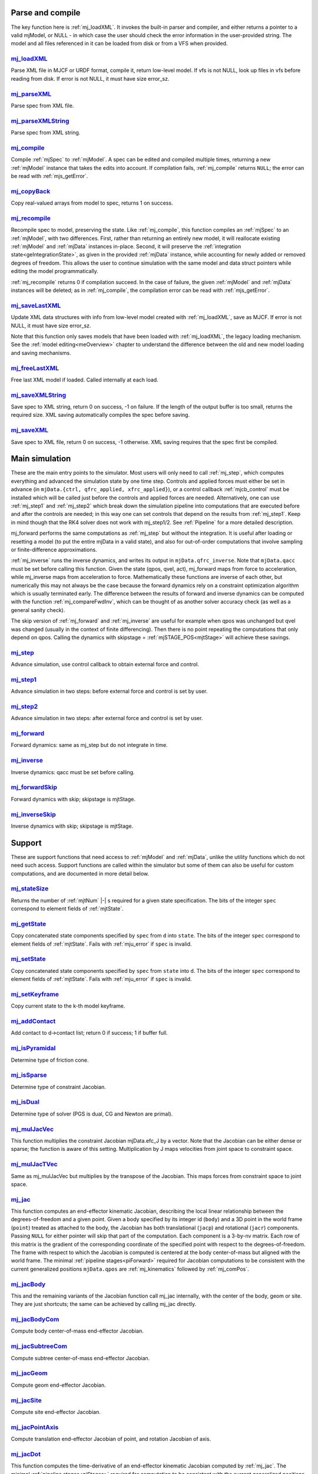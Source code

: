 ..
  AUTOGENERATED: DO NOT EDIT MANUALLY


.. _Parseandcompile:

Parse and compile
^^^^^^^^^^^^^^^^^

The key function here is :ref:`mj_loadXML`. It invokes the built-in parser and compiler, and either returns a pointer to
a valid mjModel, or NULL - in which case the user should check the error information in the user-provided string.
The model and all files referenced in it can be loaded from disk or from a VFS when provided.

.. _mj_loadXML:

`mj_loadXML <#mj_loadXML>`__
~~~~~~~~~~~~~~~~~~~~~~~~~~~~

.. mujoco-include:: mj_loadXML

Parse XML file in MJCF or URDF format, compile it, return low-level model.
If vfs is not NULL, look up files in vfs before reading from disk.
If error is not NULL, it must have size error_sz.

.. _mj_parseXML:

`mj_parseXML <#mj_parseXML>`__
~~~~~~~~~~~~~~~~~~~~~~~~~~~~~~

.. mujoco-include:: mj_parseXML

Parse spec from XML file.

.. _mj_parseXMLString:

`mj_parseXMLString <#mj_parseXMLString>`__
~~~~~~~~~~~~~~~~~~~~~~~~~~~~~~~~~~~~~~~~~~

.. mujoco-include:: mj_parseXMLString

Parse spec from XML string.

.. _mj_compile:

`mj_compile <#mj_compile>`__
~~~~~~~~~~~~~~~~~~~~~~~~~~~~

.. mujoco-include:: mj_compile

Compile :ref:`mjSpec` to :ref:`mjModel`. A spec can be edited and compiled multiple times, returning a new
:ref:`mjModel` instance that takes the edits into account.
If compilation fails, :ref:`mj_compile` returns ``NULL``; the error can be read with :ref:`mjs_getError`.

.. _mj_copyBack:

`mj_copyBack <#mj_copyBack>`__
~~~~~~~~~~~~~~~~~~~~~~~~~~~~~~

.. mujoco-include:: mj_copyBack

Copy real-valued arrays from model to spec, returns 1 on success.

.. _mj_recompile:

`mj_recompile <#mj_recompile>`__
~~~~~~~~~~~~~~~~~~~~~~~~~~~~~~~~

.. mujoco-include:: mj_recompile

Recompile spec to model, preserving the state. Like :ref:`mj_compile`, this function compiles an :ref:`mjSpec` to an
:ref:`mjModel`, with two differences. First, rather than returning an entirely new model, it will
reallocate existing :ref:`mjModel` and :ref:`mjData` instances in-place. Second, it will preserve the
:ref:`integration state<geIntegrationState>`, as given in the provided :ref:`mjData` instance, while accounting for
newly added or removed degrees of freedom. This allows the user to continue simulation with the same model and data
struct pointers while editing the model programmatically.

:ref:`mj_recompile` returns 0 if compilation succeed. In the case of failure, the given :ref:`mjModel` and :ref:`mjData`
instances will be deleted; as in :ref:`mj_compile`, the compilation error can be read with :ref:`mjs_getError`.

.. _mj_saveLastXML:

`mj_saveLastXML <#mj_saveLastXML>`__
~~~~~~~~~~~~~~~~~~~~~~~~~~~~~~~~~~~~

.. mujoco-include:: mj_saveLastXML

Update XML data structures with info from low-level model created with :ref:`mj_loadXML`, save as MJCF.
If error is not NULL, it must have size error_sz.

Note that this function only saves models that have been loaded with :ref:`mj_loadXML`, the legacy loading mechanism.
See the :ref:`model editing<meOverview>` chapter to understand the difference between the old and new model loading and
saving mechanisms.

.. _mj_freeLastXML:

`mj_freeLastXML <#mj_freeLastXML>`__
~~~~~~~~~~~~~~~~~~~~~~~~~~~~~~~~~~~~

.. mujoco-include:: mj_freeLastXML

Free last XML model if loaded. Called internally at each load.

.. _mj_saveXMLString:

`mj_saveXMLString <#mj_saveXMLString>`__
~~~~~~~~~~~~~~~~~~~~~~~~~~~~~~~~~~~~~~~~

.. mujoco-include:: mj_saveXMLString

Save spec to XML string, return 0 on success, -1 on failure. If the length of the output buffer is too small, returns
the required size. XML saving automatically compiles the spec before saving.

.. _mj_saveXML:

`mj_saveXML <#mj_saveXML>`__
~~~~~~~~~~~~~~~~~~~~~~~~~~~~

.. mujoco-include:: mj_saveXML

Save spec to XML file, return 0 on success, -1 otherwise. XML saving requires that the spec first be compiled.

.. _Mainsimulation:

Main simulation
^^^^^^^^^^^^^^^

These are the main entry points to the simulator. Most users will only need to call :ref:`mj_step`, which computes
everything and advanced the simulation state by one time step. Controls and applied forces must either be set in advance
(in ``mjData.{ctrl, qfrc_applied, xfrc_applied}``), or a control callback :ref:`mjcb_control` must be installed which
will be called just before the controls and applied forces are needed. Alternatively, one can use :ref:`mj_step1` and
:ref:`mj_step2` which break down the simulation pipeline into computations that are executed before and after the
controls are needed; in this way one can set controls that depend on the results from :ref:`mj_step1`. Keep in mind
though that the RK4 solver does not work with mj_step1/2. See :ref:`Pipeline` for a more detailed description.

mj_forward performs the same computations as :ref:`mj_step` but without the integration. It is useful after loading or
resetting a model (to put the entire mjData in a valid state), and also for out-of-order computations that involve
sampling or finite-difference approximations.

:ref:`mj_inverse` runs the inverse dynamics, and writes its output in ``mjData.qfrc_inverse``. Note that ``mjData.qacc``
must be set before calling this function. Given the state (qpos, qvel, act), mj_forward maps from force to acceleration,
while mj_inverse maps from acceleration to force. Mathematically these functions are inverse of each other, but
numerically this may not always be the case because the forward dynamics rely on a constraint optimization algorithm
which is usually terminated early. The difference between the results of forward and inverse dynamics can be computed
with the function :ref:`mj_compareFwdInv`, which can be thought of as another solver accuracy check (as well as a
general sanity check).

The skip version of :ref:`mj_forward` and :ref:`mj_inverse` are useful for example when qpos was unchanged but qvel was
changed (usually in the context of finite differencing). Then there is no point repeating the computations that only
depend on qpos. Calling the dynamics with skipstage = :ref:`mjSTAGE_POS<mjtStage>` will achieve these savings.

.. _mj_step:

`mj_step <#mj_step>`__
~~~~~~~~~~~~~~~~~~~~~~

.. mujoco-include:: mj_step

Advance simulation, use control callback to obtain external force and control.

.. _mj_step1:

`mj_step1 <#mj_step1>`__
~~~~~~~~~~~~~~~~~~~~~~~~

.. mujoco-include:: mj_step1

Advance simulation in two steps: before external force and control is set by user.

.. _mj_step2:

`mj_step2 <#mj_step2>`__
~~~~~~~~~~~~~~~~~~~~~~~~

.. mujoco-include:: mj_step2

Advance simulation in two steps: after external force and control is set by user.

.. _mj_forward:

`mj_forward <#mj_forward>`__
~~~~~~~~~~~~~~~~~~~~~~~~~~~~

.. mujoco-include:: mj_forward

Forward dynamics: same as mj_step but do not integrate in time.

.. _mj_inverse:

`mj_inverse <#mj_inverse>`__
~~~~~~~~~~~~~~~~~~~~~~~~~~~~

.. mujoco-include:: mj_inverse

Inverse dynamics: qacc must be set before calling.

.. _mj_forwardSkip:

`mj_forwardSkip <#mj_forwardSkip>`__
~~~~~~~~~~~~~~~~~~~~~~~~~~~~~~~~~~~~

.. mujoco-include:: mj_forwardSkip

Forward dynamics with skip; skipstage is mjtStage.

.. _mj_inverseSkip:

`mj_inverseSkip <#mj_inverseSkip>`__
~~~~~~~~~~~~~~~~~~~~~~~~~~~~~~~~~~~~

.. mujoco-include:: mj_inverseSkip

Inverse dynamics with skip; skipstage is mjtStage.

.. _Support:

Support
^^^^^^^

These are support functions that need access to :ref:`mjModel` and :ref:`mjData`, unlike the utility functions which do
not need such access. Support functions are called within the simulator but some of them can also be useful for custom
computations, and are documented in more detail below.

.. _mj_stateSize:

`mj_stateSize <#mj_stateSize>`__
~~~~~~~~~~~~~~~~~~~~~~~~~~~~~~~~

.. mujoco-include:: mj_stateSize

Returns the number of :ref:`mjtNum` |-| s required for a given state specification. The bits of the integer ``spec``
correspond to element fields of :ref:`mjtState`.

.. _mj_getState:

`mj_getState <#mj_getState>`__
~~~~~~~~~~~~~~~~~~~~~~~~~~~~~~

.. mujoco-include:: mj_getState

Copy concatenated state components specified by ``spec`` from ``d`` into ``state``. The bits of the integer
``spec`` correspond to element fields of :ref:`mjtState`. Fails with :ref:`mju_error` if ``spec`` is invalid.

.. _mj_setState:

`mj_setState <#mj_setState>`__
~~~~~~~~~~~~~~~~~~~~~~~~~~~~~~

.. mujoco-include:: mj_setState

Copy concatenated state components specified by ``spec`` from  ``state`` into ``d``. The bits of the integer
``spec`` correspond to element fields of :ref:`mjtState`. Fails with :ref:`mju_error` if ``spec`` is invalid.

.. _mj_setKeyframe:

`mj_setKeyframe <#mj_setKeyframe>`__
~~~~~~~~~~~~~~~~~~~~~~~~~~~~~~~~~~~~

.. mujoco-include:: mj_setKeyframe

Copy current state to the k-th model keyframe.

.. _mj_addContact:

`mj_addContact <#mj_addContact>`__
~~~~~~~~~~~~~~~~~~~~~~~~~~~~~~~~~~

.. mujoco-include:: mj_addContact

Add contact to d->contact list; return 0 if success; 1 if buffer full.

.. _mj_isPyramidal:

`mj_isPyramidal <#mj_isPyramidal>`__
~~~~~~~~~~~~~~~~~~~~~~~~~~~~~~~~~~~~

.. mujoco-include:: mj_isPyramidal

Determine type of friction cone.

.. _mj_isSparse:

`mj_isSparse <#mj_isSparse>`__
~~~~~~~~~~~~~~~~~~~~~~~~~~~~~~

.. mujoco-include:: mj_isSparse

Determine type of constraint Jacobian.

.. _mj_isDual:

`mj_isDual <#mj_isDual>`__
~~~~~~~~~~~~~~~~~~~~~~~~~~

.. mujoco-include:: mj_isDual

Determine type of solver (PGS is dual, CG and Newton are primal).

.. _mj_mulJacVec:

`mj_mulJacVec <#mj_mulJacVec>`__
~~~~~~~~~~~~~~~~~~~~~~~~~~~~~~~~

.. mujoco-include:: mj_mulJacVec

This function multiplies the constraint Jacobian mjData.efc_J by a vector. Note that the Jacobian can be either dense or
sparse; the function is aware of this setting. Multiplication by J maps velocities from joint space to constraint space.

.. _mj_mulJacTVec:

`mj_mulJacTVec <#mj_mulJacTVec>`__
~~~~~~~~~~~~~~~~~~~~~~~~~~~~~~~~~~

.. mujoco-include:: mj_mulJacTVec

Same as mj_mulJacVec but multiplies by the transpose of the Jacobian. This maps forces from constraint space to joint
space.

.. _mj_jac:

`mj_jac <#mj_jac>`__
~~~~~~~~~~~~~~~~~~~~

.. mujoco-include:: mj_jac

This function computes an end-effector kinematic Jacobian, describing the local linear relationship between the
degrees-of-freedom and a given point. Given a body specified by its integer id (``body``) and a 3D point in the world
frame (``point``) treated as attached to the body, the Jacobian has both translational (``jacp``) and rotational
(``jacr``) components. Passing ``NULL`` for either pointer will skip that part of the computation. Each component is a
3-by-nv matrix. Each row of this matrix is the gradient of the corresponding coordinate of the specified point with
respect to the degrees-of-freedom. The frame with respect to which the Jacobian is computed is centered at the body
center-of-mass but aligned with the world frame. The minimal :ref:`pipeline stages<piForward>` required for Jacobian
computations to be consistent with the current generalized positions ``mjData.qpos`` are :ref:`mj_kinematics` followed
by :ref:`mj_comPos`.

.. _mj_jacBody:

`mj_jacBody <#mj_jacBody>`__
~~~~~~~~~~~~~~~~~~~~~~~~~~~~

.. mujoco-include:: mj_jacBody

This and the remaining variants of the Jacobian function call mj_jac internally, with the center of the body, geom or
site. They are just shortcuts; the same can be achieved by calling mj_jac directly.

.. _mj_jacBodyCom:

`mj_jacBodyCom <#mj_jacBodyCom>`__
~~~~~~~~~~~~~~~~~~~~~~~~~~~~~~~~~~

.. mujoco-include:: mj_jacBodyCom

Compute body center-of-mass end-effector Jacobian.

.. _mj_jacSubtreeCom:

`mj_jacSubtreeCom <#mj_jacSubtreeCom>`__
~~~~~~~~~~~~~~~~~~~~~~~~~~~~~~~~~~~~~~~~

.. mujoco-include:: mj_jacSubtreeCom

Compute subtree center-of-mass end-effector Jacobian.

.. _mj_jacGeom:

`mj_jacGeom <#mj_jacGeom>`__
~~~~~~~~~~~~~~~~~~~~~~~~~~~~

.. mujoco-include:: mj_jacGeom

Compute geom end-effector Jacobian.

.. _mj_jacSite:

`mj_jacSite <#mj_jacSite>`__
~~~~~~~~~~~~~~~~~~~~~~~~~~~~

.. mujoco-include:: mj_jacSite

Compute site end-effector Jacobian.

.. _mj_jacPointAxis:

`mj_jacPointAxis <#mj_jacPointAxis>`__
~~~~~~~~~~~~~~~~~~~~~~~~~~~~~~~~~~~~~~

.. mujoco-include:: mj_jacPointAxis

Compute translation end-effector Jacobian of point, and rotation Jacobian of axis.

.. _mj_jacDot:

`mj_jacDot <#mj_jacDot>`__
~~~~~~~~~~~~~~~~~~~~~~~~~~

.. mujoco-include:: mj_jacDot

This function computes the time-derivative of an end-effector kinematic Jacobian computed by :ref:`mj_jac`.
The minimal :ref:`pipeline stages<piStages>` required for computation to be
consistent with the current generalized positions and velocities ``mjData.{qpos, qvel}`` are
:ref:`mj_kinematics`, :ref:`mj_comPos`, :ref:`mj_comVel` (in that order).

.. _mj_angmomMat:

`mj_angmomMat <#mj_angmomMat>`__
~~~~~~~~~~~~~~~~~~~~~~~~~~~~~~~~

.. mujoco-include:: mj_angmomMat

This function computes the ``3 x nv`` angular momentum matrix :math:`H(q)`, providing the linear mapping from
generalized velocities to subtree angular momentum. More precisely if :math:`h` is the subtree angular momentum of
body index ``body`` in ``mjData.subtree_angmom`` (reported by the :ref:`subtreeangmom<sensor-subtreeangmom>` sensor)
and :math:`\dot q` is the generalized velocity ``mjData.qvel``, then :math:`h = H \dot q`.

.. _mj_name2id:

`mj_name2id <#mj_name2id>`__
~~~~~~~~~~~~~~~~~~~~~~~~~~~~

.. mujoco-include:: mj_name2id

Get id of object with the specified :ref:`mjtObj` type and name, returns -1 if id not found.

.. _mj_id2name:

`mj_id2name <#mj_id2name>`__
~~~~~~~~~~~~~~~~~~~~~~~~~~~~

.. mujoco-include:: mj_id2name

Get name of object with the specified :ref:`mjtObj` type and id, returns ``NULL`` if name not found.

.. _mj_fullM:

`mj_fullM <#mj_fullM>`__
~~~~~~~~~~~~~~~~~~~~~~~~

.. mujoco-include:: mj_fullM

Convert sparse inertia matrix ``M`` into full (i.e. dense) matrix.
|br| ``dst`` must be of size ``nv x nv``, ``M`` must be of the same size as ``mjData.qM``.

.. _mj_mulM:

`mj_mulM <#mj_mulM>`__
~~~~~~~~~~~~~~~~~~~~~~

.. mujoco-include:: mj_mulM

This function multiplies the joint-space inertia matrix stored in mjData.qM by a vector. qM has a custom sparse format
that the user should not attempt to manipulate directly. Alternatively one can convert qM to a dense matrix with
mj_fullM and then user regular matrix-vector multiplication, but this is slower because it no longer benefits from
sparsity.

.. _mj_mulM2:

`mj_mulM2 <#mj_mulM2>`__
~~~~~~~~~~~~~~~~~~~~~~~~

.. mujoco-include:: mj_mulM2

Multiply vector by (inertia matrix)^(1/2).

.. _mj_addM:

`mj_addM <#mj_addM>`__
~~~~~~~~~~~~~~~~~~~~~~

.. mujoco-include:: mj_addM

Add inertia matrix to destination matrix.
Destination can be sparse or dense when all int* are NULL.

.. _mj_applyFT:

`mj_applyFT <#mj_applyFT>`__
~~~~~~~~~~~~~~~~~~~~~~~~~~~~

.. mujoco-include:: mj_applyFT

This function can be used to apply a Cartesian force and torque to a point on a body, and add the result to the vector
mjData.qfrc_applied of all applied forces. Note that the function requires a pointer to this vector, because sometimes
we want to add the result to a different vector.

.. _mj_objectVelocity:

`mj_objectVelocity <#mj_objectVelocity>`__
~~~~~~~~~~~~~~~~~~~~~~~~~~~~~~~~~~~~~~~~~~

.. mujoco-include:: mj_objectVelocity

Compute object 6D velocity (rot:lin) in object-centered frame, world/local orientation.

.. _mj_objectAcceleration:

`mj_objectAcceleration <#mj_objectAcceleration>`__
~~~~~~~~~~~~~~~~~~~~~~~~~~~~~~~~~~~~~~~~~~~~~~~~~~

.. mujoco-include:: mj_objectAcceleration

Compute object 6D acceleration (rot:lin) in object-centered frame, world/local orientation. If acceleration or force
sensors are not present in the model, :ref:`mj_rnePostConstraint` must be manually called in order to calculate
mjData.cacc -- the total body acceleration, including contributions from the constraint solver.

.. _mj_geomDistance:

`mj_geomDistance <#mj_geomDistance>`__
~~~~~~~~~~~~~~~~~~~~~~~~~~~~~~~~~~~~~~

.. mujoco-include:: mj_geomDistance

Returns the smallest signed distance between two geoms and optionally the segment from ``geom1`` to ``geom2``.
Returned distances are bounded from above by ``distmax``. |br| If no collision of distance smaller than ``distmax`` is
found, the function will return ``distmax`` and ``fromto``, if given, will be set to (0, 0, 0, 0, 0, 0).

   .. admonition:: different (correct) behavior under `nativeccd`
      :class: note

      As explained in :ref:`Collision Detection<coDistance>`, distances are inaccurate when using the
      :ref:`legacy CCD pipeline<coCCD>`, and its use is discouraged.

.. _mj_contactForce:

`mj_contactForce <#mj_contactForce>`__
~~~~~~~~~~~~~~~~~~~~~~~~~~~~~~~~~~~~~~

.. mujoco-include:: mj_contactForce

Extract 6D force:torque given contact id, in the contact frame.

.. _mj_differentiatePos:

`mj_differentiatePos <#mj_differentiatePos>`__
~~~~~~~~~~~~~~~~~~~~~~~~~~~~~~~~~~~~~~~~~~~~~~

.. mujoco-include:: mj_differentiatePos

This function subtracts two vectors in the format of qpos (and divides the result by dt), while respecting the
properties of quaternions. Recall that unit quaternions represent spatial orientations. They are points on the unit
sphere in 4D. The tangent to that sphere is a 3D plane of rotational velocities. Thus when we subtract two quaternions
in the right way, the result is a 3D vector and not a 4D vector. Thus the output qvel has dimensionality nv while the
inputs have dimensionality nq.

.. _mj_integratePos:

`mj_integratePos <#mj_integratePos>`__
~~~~~~~~~~~~~~~~~~~~~~~~~~~~~~~~~~~~~~

.. mujoco-include:: mj_integratePos

This is the opposite of mj_differentiatePos. It adds a vector in the format of qvel (scaled by dt) to a vector in the
format of qpos.

.. _mj_normalizeQuat:

`mj_normalizeQuat <#mj_normalizeQuat>`__
~~~~~~~~~~~~~~~~~~~~~~~~~~~~~~~~~~~~~~~~

.. mujoco-include:: mj_normalizeQuat

Normalize all quaternions in qpos-type vector.

.. _mj_local2Global:

`mj_local2Global <#mj_local2Global>`__
~~~~~~~~~~~~~~~~~~~~~~~~~~~~~~~~~~~~~~

.. mujoco-include:: mj_local2Global

Map from body local to global Cartesian coordinates, sameframe takes values from mjtSameFrame.

.. _mj_getTotalmass:

`mj_getTotalmass <#mj_getTotalmass>`__
~~~~~~~~~~~~~~~~~~~~~~~~~~~~~~~~~~~~~~

.. mujoco-include:: mj_getTotalmass

Sum all body masses.

.. _mj_setTotalmass:

`mj_setTotalmass <#mj_setTotalmass>`__
~~~~~~~~~~~~~~~~~~~~~~~~~~~~~~~~~~~~~~

.. mujoco-include:: mj_setTotalmass

Scale body masses and inertias to achieve specified total mass.

.. _mj_getPluginConfig:

`mj_getPluginConfig <#mj_getPluginConfig>`__
~~~~~~~~~~~~~~~~~~~~~~~~~~~~~~~~~~~~~~~~~~~~

.. mujoco-include:: mj_getPluginConfig

Return a config attribute value of a plugin instance;
NULL: invalid plugin instance ID or attribute name

.. _mj_loadPluginLibrary:

`mj_loadPluginLibrary <#mj_loadPluginLibrary>`__
~~~~~~~~~~~~~~~~~~~~~~~~~~~~~~~~~~~~~~~~~~~~~~~~

.. mujoco-include:: mj_loadPluginLibrary

Load a dynamic library. The dynamic library is assumed to register one or more plugins.

.. _mj_loadAllPluginLibraries:

`mj_loadAllPluginLibraries <#mj_loadAllPluginLibraries>`__
~~~~~~~~~~~~~~~~~~~~~~~~~~~~~~~~~~~~~~~~~~~~~~~~~~~~~~~~~~

.. mujoco-include:: mj_loadAllPluginLibraries

Scan a directory and load all dynamic libraries. Dynamic libraries in the specified directory
are assumed to register one or more plugins. Optionally, if a callback is specified, it is called
for each dynamic library encountered that registers plugins.

.. _mj_version:

`mj_version <#mj_version>`__
~~~~~~~~~~~~~~~~~~~~~~~~~~~~

.. mujoco-include:: mj_version

Return version number: 1.0.2 is encoded as 102.

.. _mj_versionString:

`mj_versionString <#mj_versionString>`__
~~~~~~~~~~~~~~~~~~~~~~~~~~~~~~~~~~~~~~~~

.. mujoco-include:: mj_versionString

Return the current version of MuJoCo as a null-terminated string.

.. _Components:

Components
^^^^^^^^^^

These are components of the simulation pipeline, called internally from :ref:`mj_step`, :ref:`mj_forward` and
:ref:`mj_inverse`. It is unlikely that the user will need to call them.

.. _mj_fwdPosition:

`mj_fwdPosition <#mj_fwdPosition>`__
~~~~~~~~~~~~~~~~~~~~~~~~~~~~~~~~~~~~

.. mujoco-include:: mj_fwdPosition

Run position-dependent computations.

.. _mj_fwdVelocity:

`mj_fwdVelocity <#mj_fwdVelocity>`__
~~~~~~~~~~~~~~~~~~~~~~~~~~~~~~~~~~~~

.. mujoco-include:: mj_fwdVelocity

Run velocity-dependent computations.

.. _mj_fwdActuation:

`mj_fwdActuation <#mj_fwdActuation>`__
~~~~~~~~~~~~~~~~~~~~~~~~~~~~~~~~~~~~~~

.. mujoco-include:: mj_fwdActuation

Compute actuator force qfrc_actuator.

.. _mj_fwdAcceleration:

`mj_fwdAcceleration <#mj_fwdAcceleration>`__
~~~~~~~~~~~~~~~~~~~~~~~~~~~~~~~~~~~~~~~~~~~~

.. mujoco-include:: mj_fwdAcceleration

Add up all non-constraint forces, compute qacc_smooth.

.. _mj_fwdConstraint:

`mj_fwdConstraint <#mj_fwdConstraint>`__
~~~~~~~~~~~~~~~~~~~~~~~~~~~~~~~~~~~~~~~~

.. mujoco-include:: mj_fwdConstraint

Run selected constraint solver.

.. _mj_Euler:

`mj_Euler <#mj_Euler>`__
~~~~~~~~~~~~~~~~~~~~~~~~

.. mujoco-include:: mj_Euler

Euler integrator, semi-implicit in velocity.

.. _mj_RungeKutta:

`mj_RungeKutta <#mj_RungeKutta>`__
~~~~~~~~~~~~~~~~~~~~~~~~~~~~~~~~~~

.. mujoco-include:: mj_RungeKutta

Runge-Kutta explicit order-N integrator.

.. _mj_implicit:

`mj_implicit <#mj_implicit>`__
~~~~~~~~~~~~~~~~~~~~~~~~~~~~~~

.. mujoco-include:: mj_implicit

Integrates the simulation state using an implicit-in-velocity integrator (either "implicit" or "implicitfast", see
:ref:`Numerical Integration<geIntegration>`), and advances simulation time. See `mjdata.h
<https://github.com/google-deepmind/mujoco/blob/main/include/mujoco/mjdata.h>`__ for fields computed by this function.

.. _mj_invPosition:

`mj_invPosition <#mj_invPosition>`__
~~~~~~~~~~~~~~~~~~~~~~~~~~~~~~~~~~~~

.. mujoco-include:: mj_invPosition

Run position-dependent computations in inverse dynamics.

.. _mj_invVelocity:

`mj_invVelocity <#mj_invVelocity>`__
~~~~~~~~~~~~~~~~~~~~~~~~~~~~~~~~~~~~

.. mujoco-include:: mj_invVelocity

Run velocity-dependent computations in inverse dynamics.

.. _mj_invConstraint:

`mj_invConstraint <#mj_invConstraint>`__
~~~~~~~~~~~~~~~~~~~~~~~~~~~~~~~~~~~~~~~~

.. mujoco-include:: mj_invConstraint

Apply the analytical formula for inverse constraint dynamics.

.. _mj_compareFwdInv:

`mj_compareFwdInv <#mj_compareFwdInv>`__
~~~~~~~~~~~~~~~~~~~~~~~~~~~~~~~~~~~~~~~~

.. mujoco-include:: mj_compareFwdInv

Compare forward and inverse dynamics, save results in fwdinv.

.. _Subcomponents:

Sub components
^^^^^^^^^^^^^^

These are sub-components of the simulation pipeline, called internally from the components above.

.. _mj_sensorPos:

`mj_sensorPos <#mj_sensorPos>`__
~~~~~~~~~~~~~~~~~~~~~~~~~~~~~~~~

.. mujoco-include:: mj_sensorPos

Evaluate position-dependent sensors.

.. _mj_sensorVel:

`mj_sensorVel <#mj_sensorVel>`__
~~~~~~~~~~~~~~~~~~~~~~~~~~~~~~~~

.. mujoco-include:: mj_sensorVel

Evaluate velocity-dependent sensors.

.. _mj_sensorAcc:

`mj_sensorAcc <#mj_sensorAcc>`__
~~~~~~~~~~~~~~~~~~~~~~~~~~~~~~~~

.. mujoco-include:: mj_sensorAcc

Evaluate acceleration and force-dependent sensors.

.. _mj_energyPos:

`mj_energyPos <#mj_energyPos>`__
~~~~~~~~~~~~~~~~~~~~~~~~~~~~~~~~

.. mujoco-include:: mj_energyPos

Evaluate position-dependent energy (potential).

.. _mj_energyVel:

`mj_energyVel <#mj_energyVel>`__
~~~~~~~~~~~~~~~~~~~~~~~~~~~~~~~~

.. mujoco-include:: mj_energyVel

Evaluate velocity-dependent energy (kinetic).

.. _mj_checkPos:

`mj_checkPos <#mj_checkPos>`__
~~~~~~~~~~~~~~~~~~~~~~~~~~~~~~

.. mujoco-include:: mj_checkPos

Check qpos, reset if any element is too big or nan.

.. _mj_checkVel:

`mj_checkVel <#mj_checkVel>`__
~~~~~~~~~~~~~~~~~~~~~~~~~~~~~~

.. mujoco-include:: mj_checkVel

Check qvel, reset if any element is too big or nan.

.. _mj_checkAcc:

`mj_checkAcc <#mj_checkAcc>`__
~~~~~~~~~~~~~~~~~~~~~~~~~~~~~~

.. mujoco-include:: mj_checkAcc

Check qacc, reset if any element is too big or nan.

.. _mj_kinematics:

`mj_kinematics <#mj_kinematics>`__
~~~~~~~~~~~~~~~~~~~~~~~~~~~~~~~~~~

.. mujoco-include:: mj_kinematics

Run forward kinematics.

.. _mj_comPos:

`mj_comPos <#mj_comPos>`__
~~~~~~~~~~~~~~~~~~~~~~~~~~

.. mujoco-include:: mj_comPos

Map inertias and motion dofs to global frame centered at CoM.

.. _mj_camlight:

`mj_camlight <#mj_camlight>`__
~~~~~~~~~~~~~~~~~~~~~~~~~~~~~~

.. mujoco-include:: mj_camlight

Compute camera and light positions and orientations.

.. _mj_flex:

`mj_flex <#mj_flex>`__
~~~~~~~~~~~~~~~~~~~~~~

.. mujoco-include:: mj_flex

Compute flex-related quantities.

.. _mj_tendon:

`mj_tendon <#mj_tendon>`__
~~~~~~~~~~~~~~~~~~~~~~~~~~

.. mujoco-include:: mj_tendon

Compute tendon lengths, velocities and moment arms.

.. _mj_transmission:

`mj_transmission <#mj_transmission>`__
~~~~~~~~~~~~~~~~~~~~~~~~~~~~~~~~~~~~~~

.. mujoco-include:: mj_transmission

Compute actuator transmission lengths and moments.

.. _mj_crb:

`mj_crb <#mj_crb>`__
~~~~~~~~~~~~~~~~~~~~

.. mujoco-include:: mj_crb

Run composite rigid body inertia algorithm (CRB).

.. _mj_makeM:

`mj_makeM <#mj_makeM>`__
~~~~~~~~~~~~~~~~~~~~~~~~

.. mujoco-include:: mj_makeM

Compute the composite rigid body inertia with :ref:`mj_crb`, add terms due
to :ref:`tendon armature<tendon-spatial-armature>`. The joint-space inertia matrix is stored in both ``mjData.qM`` and
``mjData.M``. These arrays represent the same quantity using different layouts (parent-based and compressed sparse row,
respectively).

.. _mj_factorM:

`mj_factorM <#mj_factorM>`__
~~~~~~~~~~~~~~~~~~~~~~~~~~~~

.. mujoco-include:: mj_factorM

Compute sparse :math:`L^T D L` factorizaton of inertia matrix.

.. _mj_solveM:

`mj_solveM <#mj_solveM>`__
~~~~~~~~~~~~~~~~~~~~~~~~~~

.. mujoco-include:: mj_solveM

Solve linear system :math:`M x = y` using factorization: :math:`x = (L^T D L)^{-1} y`

.. _mj_solveM2:

`mj_solveM2 <#mj_solveM2>`__
~~~~~~~~~~~~~~~~~~~~~~~~~~~~

.. mujoco-include:: mj_solveM2

Half of linear solve: :math:`x = \sqrt{D^{-1}} (L^T)^{-1} y`

.. _mj_comVel:

`mj_comVel <#mj_comVel>`__
~~~~~~~~~~~~~~~~~~~~~~~~~~

.. mujoco-include:: mj_comVel

Compute cvel, cdof_dot.

.. _mj_passive:

`mj_passive <#mj_passive>`__
~~~~~~~~~~~~~~~~~~~~~~~~~~~~

.. mujoco-include:: mj_passive

Compute qfrc_passive from spring-dampers, gravity compensation and fluid forces.

.. _mj_subtreeVel:

`mj_subtreeVel <#mj_subtreeVel>`__
~~~~~~~~~~~~~~~~~~~~~~~~~~~~~~~~~~

.. mujoco-include:: mj_subtreeVel

Sub-tree linear velocity and angular momentum: compute ``subtree_linvel``, ``subtree_angmom``.
This function is triggered automatically if the subtree :ref:`velocity<sensor-subtreelinvel>` or
:ref:`momentum<sensor-subtreeangmom>` sensors are present in the model.
It is also triggered for :ref:`user sensors<sensor-user>` of :ref:`stage<sensor-user-needstage>` "vel".

.. _mj_rne:

`mj_rne <#mj_rne>`__
~~~~~~~~~~~~~~~~~~~~

.. mujoco-include:: mj_rne

Recursive Newton Euler: compute :math:`M(q) \ddot q + C(q,\dot q)`. ``flg_acc=0`` removes the inertial term (i.e.
assumes :math:`\ddot q = 0`).

.. _mj_rnePostConstraint:

`mj_rnePostConstraint <#mj_rnePostConstraint>`__
~~~~~~~~~~~~~~~~~~~~~~~~~~~~~~~~~~~~~~~~~~~~~~~~

.. mujoco-include:: mj_rnePostConstraint

Recursive Newton Euler with final computed forces and accelerations.
Computes three body-level ``nv x 6`` arrays, all defined in the subtreecom-based
:ref:`c-frame<tyNotesCom>` and arranged in ``[rotation(3), translation(3)]`` order.

- ``cacc``: Body acceleration, required for :ref:`mj_objectAcceleration`.
- ``cfrc_int``: Interaction force with the parent body.
- ``cfrc_ext``: External force acting on the body.

This function is triggered automatically if the following sensors are present in the model:
:ref:`accelerometer<sensor-accelerometer>`, :ref:`force<sensor-force>`, :ref:`torque<sensor-torque>`,
:ref:`framelinacc<sensor-framelinacc>`, :ref:`frameangacc<sensor-frameangacc>`.
It is also triggered for :ref:`user sensors<sensor-user>` of :ref:`stage<sensor-user-needstage>` "acc".

The computed force arrays ``cfrc_int`` and ``cfrc_ext`` currently suffer from a know bug, they do not take into account
the effect of spatial tendons, see :github:issue:`832`.

.. _mj_collision:

`mj_collision <#mj_collision>`__
~~~~~~~~~~~~~~~~~~~~~~~~~~~~~~~~

.. mujoco-include:: mj_collision

Run collision detection.

.. _mj_makeConstraint:

`mj_makeConstraint <#mj_makeConstraint>`__
~~~~~~~~~~~~~~~~~~~~~~~~~~~~~~~~~~~~~~~~~~

.. mujoco-include:: mj_makeConstraint

Construct constraints.

.. _mj_island:

`mj_island <#mj_island>`__
~~~~~~~~~~~~~~~~~~~~~~~~~~

.. mujoco-include:: mj_island

Find constraint islands.

.. _mj_projectConstraint:

`mj_projectConstraint <#mj_projectConstraint>`__
~~~~~~~~~~~~~~~~~~~~~~~~~~~~~~~~~~~~~~~~~~~~~~~~

.. mujoco-include:: mj_projectConstraint

Compute inverse constraint inertia efc_AR.

.. _mj_referenceConstraint:

`mj_referenceConstraint <#mj_referenceConstraint>`__
~~~~~~~~~~~~~~~~~~~~~~~~~~~~~~~~~~~~~~~~~~~~~~~~~~~~

.. mujoco-include:: mj_referenceConstraint

Compute efc_vel, efc_aref.

.. _mj_constraintUpdate:

`mj_constraintUpdate <#mj_constraintUpdate>`__
~~~~~~~~~~~~~~~~~~~~~~~~~~~~~~~~~~~~~~~~~~~~~~

.. mujoco-include:: mj_constraintUpdate

Compute ``efc_state``, ``efc_force``, ``qfrc_constraint``, and (optionally) cone Hessians.
If ``cost`` is not ``NULL``, set ``*cost = s(jar)`` where ``jar = Jac*qacc - aref``.

.. _Raycollisions:

Ray casting
^^^^^^^^^^^

Ray collisions, also known as ray casting, find the distance ``x`` of a ray's intersection with a geom, where a ray is
a line emanating from the 3D point ``p`` in the direction ``v`` i.e., ``(p + x*v, x >= 0)``. All functions in this
family return the distance to the nearest geom surface, or -1 if there is no intersection. Note that if ``p`` is inside
a geom, the ray will intersect the surface from the inside which still counts as an intersection.

All ray collision functions rely on quantities computed by :ref:`mj_kinematics` (see :ref:`mjData`), so must be called
after  :ref:`mj_kinematics`, or functions that call it (e.g. :ref:`mj_fwdPosition`). The top level functions, which
intersect with all geoms types, are :ref:`mj_ray` which casts a single ray, and :ref:`mj_multiRay` which casts multiple
rays from a single point.

.. _mj_multiRay:

`mj_multiRay <#mj_multiRay>`__
~~~~~~~~~~~~~~~~~~~~~~~~~~~~~~

.. mujoco-include:: mj_multiRay

Intersect multiple rays emanating from a single point.
Similar semantics to mj_ray, but vec is an array of (nray x 3) directions.

.. _mj_ray:

`mj_ray <#mj_ray>`__
~~~~~~~~~~~~~~~~~~~~

.. mujoco-include:: mj_ray

Intersect ray ``(pnt+x*vec, x >= 0)`` with visible geoms, except geoms in bodyexclude.

Return geomid and distance (x) to nearest surface, or -1 if no intersection.

geomgroup is an array of length mjNGROUP, where 1 means the group should be included. Pass geomgroup=NULL to skip
group exclusion.

If flg_static is 0, static geoms will be excluded.

bodyexclude=-1 can be used to indicate that all bodies are included.

.. _mj_rayHfield:

`mj_rayHfield <#mj_rayHfield>`__
~~~~~~~~~~~~~~~~~~~~~~~~~~~~~~~~

.. mujoco-include:: mj_rayHfield

Intersect ray with hfield, return nearest distance or -1 if no intersection.

.. _mj_rayMesh:

`mj_rayMesh <#mj_rayMesh>`__
~~~~~~~~~~~~~~~~~~~~~~~~~~~~

.. mujoco-include:: mj_rayMesh

Intersect ray with mesh, return nearest distance or -1 if no intersection.

.. _mju_rayGeom:

`mju_rayGeom <#mju_rayGeom>`__
~~~~~~~~~~~~~~~~~~~~~~~~~~~~~~

.. mujoco-include:: mju_rayGeom

Intersect ray with pure geom, return nearest distance or -1 if no intersection.

.. _mju_rayFlex:

`mju_rayFlex <#mju_rayFlex>`__
~~~~~~~~~~~~~~~~~~~~~~~~~~~~~~

.. mujoco-include:: mju_rayFlex

Intersect ray with flex, return nearest distance or -1 if no intersection,
and also output nearest vertex id.

.. _mju_raySkin:

`mju_raySkin <#mju_raySkin>`__
~~~~~~~~~~~~~~~~~~~~~~~~~~~~~~

.. mujoco-include:: mju_raySkin

Intersect ray with skin, return nearest distance or -1 if no intersection,
and also output nearest vertex id.

.. _Printing:

Printing
^^^^^^^^

These functions can be used to print various quantities to the screen for debugging purposes.

.. _mj_printFormattedModel:

`mj_printFormattedModel <#mj_printFormattedModel>`__
~~~~~~~~~~~~~~~~~~~~~~~~~~~~~~~~~~~~~~~~~~~~~~~~~~~~

.. mujoco-include:: mj_printFormattedModel

Print mjModel to text file, specifying format.
float_format must be a valid printf-style format string for a single float value.

.. _mj_printModel:

`mj_printModel <#mj_printModel>`__
~~~~~~~~~~~~~~~~~~~~~~~~~~~~~~~~~~

.. mujoco-include:: mj_printModel

Print model to text file.

.. _mj_printFormattedData:

`mj_printFormattedData <#mj_printFormattedData>`__
~~~~~~~~~~~~~~~~~~~~~~~~~~~~~~~~~~~~~~~~~~~~~~~~~~

.. mujoco-include:: mj_printFormattedData

Print mjData to text file, specifying format.
float_format must be a valid printf-style format string for a single float value

.. _mj_printData:

`mj_printData <#mj_printData>`__
~~~~~~~~~~~~~~~~~~~~~~~~~~~~~~~~

.. mujoco-include:: mj_printData

Print data to text file.

.. _mju_printMat:

`mju_printMat <#mju_printMat>`__
~~~~~~~~~~~~~~~~~~~~~~~~~~~~~~~~

.. mujoco-include:: mju_printMat

Print matrix to screen.

.. _mju_printMatSparse:

`mju_printMatSparse <#mju_printMatSparse>`__
~~~~~~~~~~~~~~~~~~~~~~~~~~~~~~~~~~~~~~~~~~~~

.. mujoco-include:: mju_printMatSparse

Print sparse matrix to screen.

.. _mj_printSchema:

`mj_printSchema <#mj_printSchema>`__
~~~~~~~~~~~~~~~~~~~~~~~~~~~~~~~~~~~~

.. mujoco-include:: mj_printSchema

Print internal XML schema as plain text or HTML, with style-padding or ``&nbsp;``.

.. _Virtualfilesystem:

Virtual file system
^^^^^^^^^^^^^^^^^^^

Virtual file system (VFS) enables the user to load all necessary files in memory, including MJB binary model files, XML
files (MJCF, URDF and included files), STL meshes, PNGs for textures and height fields, and HF files in our custom
height field format. Model and resource files in the VFS can also be constructed programmatically (say using a Python
library that writes to memory). Once all desired files are in the VFS, the user can call :ref:`mj_loadModel` or
:ref:`mj_loadXML` with a pointer to the VFS. When this pointer is not NULL, the loaders will first check the VFS for any
files they are about to load, and only access the disk if the file is not found in the VFS.

The VFS must first be allocated using :ref:`mj_defaultVFS` and must be freed with :ref:`mj_deleteVFS`.


.. _mj_defaultVFS:

`mj_defaultVFS <#mj_defaultVFS>`__
~~~~~~~~~~~~~~~~~~~~~~~~~~~~~~~~~~

.. mujoco-include:: mj_defaultVFS

Initialize an empty VFS, :ref:`mj_deleteVFS` must be called to deallocate the VFS.

.. _mj_addFileVFS:

`mj_addFileVFS <#mj_addFileVFS>`__
~~~~~~~~~~~~~~~~~~~~~~~~~~~~~~~~~~

.. mujoco-include:: mj_addFileVFS

Add file to VFS. The directory argument is optional and can be NULL or empty. Returns 0 on success,
2 on name collision, or -1 when an internal error occurs.

.. _mj_addBufferVFS:

`mj_addBufferVFS <#mj_addBufferVFS>`__
~~~~~~~~~~~~~~~~~~~~~~~~~~~~~~~~~~~~~~

.. mujoco-include:: mj_addBufferVFS

Add file to VFS from buffer, return 0: success, 2: repeated name, -1: failed to load.

.. _mj_deleteFileVFS:

`mj_deleteFileVFS <#mj_deleteFileVFS>`__
~~~~~~~~~~~~~~~~~~~~~~~~~~~~~~~~~~~~~~~~

.. mujoco-include:: mj_deleteFileVFS

Delete file from VFS, return 0: success, -1: not found in VFS.

.. _mj_deleteVFS:

`mj_deleteVFS <#mj_deleteVFS>`__
~~~~~~~~~~~~~~~~~~~~~~~~~~~~~~~~

.. mujoco-include:: mj_deleteVFS

Delete all files from VFS and deallocates VFS internal memory.

.. _Initialization:

Initialization
^^^^^^^^^^^^^^

This section contains functions that load/initialize the model or other data structures. Their use is well illustrated
in the code samples.

.. _mj_defaultLROpt:

`mj_defaultLROpt <#mj_defaultLROpt>`__
~~~~~~~~~~~~~~~~~~~~~~~~~~~~~~~~~~~~~~

.. mujoco-include:: mj_defaultLROpt

Set default options for length range computation.

.. _mj_defaultSolRefImp:

`mj_defaultSolRefImp <#mj_defaultSolRefImp>`__
~~~~~~~~~~~~~~~~~~~~~~~~~~~~~~~~~~~~~~~~~~~~~~

.. mujoco-include:: mj_defaultSolRefImp

Set solver parameters to default values.

.. _mj_defaultOption:

`mj_defaultOption <#mj_defaultOption>`__
~~~~~~~~~~~~~~~~~~~~~~~~~~~~~~~~~~~~~~~~

.. mujoco-include:: mj_defaultOption

Set physics options to default values.

.. _mj_defaultVisual:

`mj_defaultVisual <#mj_defaultVisual>`__
~~~~~~~~~~~~~~~~~~~~~~~~~~~~~~~~~~~~~~~~

.. mujoco-include:: mj_defaultVisual

Set visual options to default values.

.. _mj_copyModel:

`mj_copyModel <#mj_copyModel>`__
~~~~~~~~~~~~~~~~~~~~~~~~~~~~~~~~

.. mujoco-include:: mj_copyModel

Copy mjModel, allocate new if dest is NULL.

.. _mj_saveModel:

`mj_saveModel <#mj_saveModel>`__
~~~~~~~~~~~~~~~~~~~~~~~~~~~~~~~~

.. mujoco-include:: mj_saveModel

Save model to binary MJB file or memory buffer; buffer has precedence when given.

.. _mj_loadModel:

`mj_loadModel <#mj_loadModel>`__
~~~~~~~~~~~~~~~~~~~~~~~~~~~~~~~~

.. mujoco-include:: mj_loadModel

Load model from binary MJB file.
If vfs is not NULL, look up file in vfs before reading from disk.

.. _mj_deleteModel:

`mj_deleteModel <#mj_deleteModel>`__
~~~~~~~~~~~~~~~~~~~~~~~~~~~~~~~~~~~~

.. mujoco-include:: mj_deleteModel

Free memory allocation in model.

.. _mj_sizeModel:

`mj_sizeModel <#mj_sizeModel>`__
~~~~~~~~~~~~~~~~~~~~~~~~~~~~~~~~

.. mujoco-include:: mj_sizeModel

Return size of buffer needed to hold model.

.. _mj_makeData:

`mj_makeData <#mj_makeData>`__
~~~~~~~~~~~~~~~~~~~~~~~~~~~~~~

.. mujoco-include:: mj_makeData

Allocate mjData corresponding to given model.
If the model buffer is unallocated the initial configuration will not be set.

.. _mj_copyData:

`mj_copyData <#mj_copyData>`__
~~~~~~~~~~~~~~~~~~~~~~~~~~~~~~

.. mujoco-include:: mj_copyData

Copy mjData.
m is only required to contain the size fields from MJMODEL_INTS.

.. _mjv_copyData:

`mjv_copyData <#mjv_copyData>`__
~~~~~~~~~~~~~~~~~~~~~~~~~~~~~~~~

.. mujoco-include:: mjv_copyData

Copy mjData, skip large arrays not required for visualization.

.. _mj_resetData:

`mj_resetData <#mj_resetData>`__
~~~~~~~~~~~~~~~~~~~~~~~~~~~~~~~~

.. mujoco-include:: mj_resetData

Reset data to defaults.

.. _mj_resetDataDebug:

`mj_resetDataDebug <#mj_resetDataDebug>`__
~~~~~~~~~~~~~~~~~~~~~~~~~~~~~~~~~~~~~~~~~~

.. mujoco-include:: mj_resetDataDebug

Reset data to defaults, fill everything else with debug_value.

.. _mj_resetDataKeyframe:

`mj_resetDataKeyframe <#mj_resetDataKeyframe>`__
~~~~~~~~~~~~~~~~~~~~~~~~~~~~~~~~~~~~~~~~~~~~~~~~

.. mujoco-include:: mj_resetDataKeyframe

Reset data. If 0 <= key < nkey, set fields from specified keyframe.

.. _mj_markStack:

`mj_markStack <#mj_markStack>`__
~~~~~~~~~~~~~~~~~~~~~~~~~~~~~~~~

.. mujoco-include:: mj_markStack

Mark a new frame on the mjData stack.

.. _mj_freeStack:

`mj_freeStack <#mj_freeStack>`__
~~~~~~~~~~~~~~~~~~~~~~~~~~~~~~~~

.. mujoco-include:: mj_freeStack

Free the current mjData stack frame. All pointers returned by mj_stackAlloc since the last call
to mj_markStack must no longer be used afterwards.

.. _mj_stackAllocByte:

`mj_stackAllocByte <#mj_stackAllocByte>`__
~~~~~~~~~~~~~~~~~~~~~~~~~~~~~~~~~~~~~~~~~~

.. mujoco-include:: mj_stackAllocByte

Allocate a number of bytes on mjData stack at a specific alignment.
Call mju_error on stack overflow.

.. _mj_stackAllocNum:

`mj_stackAllocNum <#mj_stackAllocNum>`__
~~~~~~~~~~~~~~~~~~~~~~~~~~~~~~~~~~~~~~~~

.. mujoco-include:: mj_stackAllocNum

Allocate array of mjtNums on mjData stack. Call mju_error on stack overflow.

.. _mj_stackAllocInt:

`mj_stackAllocInt <#mj_stackAllocInt>`__
~~~~~~~~~~~~~~~~~~~~~~~~~~~~~~~~~~~~~~~~

.. mujoco-include:: mj_stackAllocInt

Allocate array of ints on mjData stack. Call mju_error on stack overflow.

.. _mj_deleteData:

`mj_deleteData <#mj_deleteData>`__
~~~~~~~~~~~~~~~~~~~~~~~~~~~~~~~~~~

.. mujoco-include:: mj_deleteData

Free memory allocation in mjData.

.. _mj_resetCallbacks:

`mj_resetCallbacks <#mj_resetCallbacks>`__
~~~~~~~~~~~~~~~~~~~~~~~~~~~~~~~~~~~~~~~~~~

.. mujoco-include:: mj_resetCallbacks

Reset all callbacks to NULL pointers (NULL is the default).

.. _mj_setConst:

`mj_setConst <#mj_setConst>`__
~~~~~~~~~~~~~~~~~~~~~~~~~~~~~~

.. mujoco-include:: mj_setConst

Set constant fields of mjModel, corresponding to qpos0 configuration.

.. _mj_setLengthRange:

`mj_setLengthRange <#mj_setLengthRange>`__
~~~~~~~~~~~~~~~~~~~~~~~~~~~~~~~~~~~~~~~~~~

.. mujoco-include:: mj_setLengthRange

Set actuator_lengthrange for specified actuator; return 1 if ok, 0 if error.

.. _mj_makeSpec:

`mj_makeSpec <#mj_makeSpec>`__
~~~~~~~~~~~~~~~~~~~~~~~~~~~~~~

.. mujoco-include:: mj_makeSpec

Create empty spec.

.. _mj_copySpec:

`mj_copySpec <#mj_copySpec>`__
~~~~~~~~~~~~~~~~~~~~~~~~~~~~~~

.. mujoco-include:: mj_copySpec

Copy spec.

.. _mj_deleteSpec:

`mj_deleteSpec <#mj_deleteSpec>`__
~~~~~~~~~~~~~~~~~~~~~~~~~~~~~~~~~~

.. mujoco-include:: mj_deleteSpec

Free memory allocation in mjSpec.

.. _mjs_activatePlugin:

`mjs_activatePlugin <#mjs_activatePlugin>`__
~~~~~~~~~~~~~~~~~~~~~~~~~~~~~~~~~~~~~~~~~~~~

.. mujoco-include:: mjs_activatePlugin

Activate plugin. Returns 0 on success.

.. _mjs_setDeepCopy:

`mjs_setDeepCopy <#mjs_setDeepCopy>`__
~~~~~~~~~~~~~~~~~~~~~~~~~~~~~~~~~~~~~~

.. mujoco-include:: mjs_setDeepCopy

Turn deep copy on or off attach. Returns 0 on success.

.. _Errorandmemory:

Error and memory
^^^^^^^^^^^^^^^^

.. _mju_error:

`mju_error <#mju_error>`__
~~~~~~~~~~~~~~~~~~~~~~~~~~

.. mujoco-include:: mju_error

Main error function; does not return to caller.

.. _mju_error_i:

`mju_error_i <#mju_error_i>`__
~~~~~~~~~~~~~~~~~~~~~~~~~~~~~~

.. mujoco-include:: mju_error_i

Deprecated: use mju_error.

.. _mju_error_s:

`mju_error_s <#mju_error_s>`__
~~~~~~~~~~~~~~~~~~~~~~~~~~~~~~

.. mujoco-include:: mju_error_s

Deprecated: use mju_error.

.. _mju_warning:

`mju_warning <#mju_warning>`__
~~~~~~~~~~~~~~~~~~~~~~~~~~~~~~

.. mujoco-include:: mju_warning

Main warning function; returns to caller.

.. _mju_warning_i:

`mju_warning_i <#mju_warning_i>`__
~~~~~~~~~~~~~~~~~~~~~~~~~~~~~~~~~~

.. mujoco-include:: mju_warning_i

Deprecated: use mju_warning.

.. _mju_warning_s:

`mju_warning_s <#mju_warning_s>`__
~~~~~~~~~~~~~~~~~~~~~~~~~~~~~~~~~~

.. mujoco-include:: mju_warning_s

Deprecated: use mju_warning.

.. _mju_clearHandlers:

`mju_clearHandlers <#mju_clearHandlers>`__
~~~~~~~~~~~~~~~~~~~~~~~~~~~~~~~~~~~~~~~~~~

.. mujoco-include:: mju_clearHandlers

Clear user error and memory handlers.

.. _mju_malloc:

`mju_malloc <#mju_malloc>`__
~~~~~~~~~~~~~~~~~~~~~~~~~~~~

.. mujoco-include:: mju_malloc

Allocate memory; byte-align on 64; pad size to multiple of 64.

.. _mju_free:

`mju_free <#mju_free>`__
~~~~~~~~~~~~~~~~~~~~~~~~

.. mujoco-include:: mju_free

Free memory, using free() by default.

.. _mj_warning:

`mj_warning <#mj_warning>`__
~~~~~~~~~~~~~~~~~~~~~~~~~~~~

.. mujoco-include:: mj_warning

High-level warning function: count warnings in mjData, print only the first.

.. _mju_writeLog:

`mju_writeLog <#mju_writeLog>`__
~~~~~~~~~~~~~~~~~~~~~~~~~~~~~~~~

.. mujoco-include:: mju_writeLog

Write [datetime, type: message] to MUJOCO_LOG.TXT.

.. _mjs_getError:

`mjs_getError <#mjs_getError>`__
~~~~~~~~~~~~~~~~~~~~~~~~~~~~~~~~

.. mujoco-include:: mjs_getError

Get compiler error message from spec.

.. _mjs_isWarning:

`mjs_isWarning <#mjs_isWarning>`__
~~~~~~~~~~~~~~~~~~~~~~~~~~~~~~~~~~

.. mujoco-include:: mjs_isWarning

Return 1 if compiler error is a warning.

.. _Miscellaneous:

Miscellaneous
^^^^^^^^^^^^^

.. _mju_muscleGain:

`mju_muscleGain <#mju_muscleGain>`__
~~~~~~~~~~~~~~~~~~~~~~~~~~~~~~~~~~~~

.. mujoco-include:: mju_muscleGain

Muscle active force, prm = (range[2], force, scale, lmin, lmax, vmax, fpmax, fvmax).

.. _mju_muscleBias:

`mju_muscleBias <#mju_muscleBias>`__
~~~~~~~~~~~~~~~~~~~~~~~~~~~~~~~~~~~~

.. mujoco-include:: mju_muscleBias

Muscle passive force, prm = (range[2], force, scale, lmin, lmax, vmax, fpmax, fvmax).

.. _mju_muscleDynamics:

`mju_muscleDynamics <#mju_muscleDynamics>`__
~~~~~~~~~~~~~~~~~~~~~~~~~~~~~~~~~~~~~~~~~~~~

.. mujoco-include:: mju_muscleDynamics

Muscle activation dynamics, prm = (tau_act, tau_deact, smoothing_width).

.. _mju_encodePyramid:

`mju_encodePyramid <#mju_encodePyramid>`__
~~~~~~~~~~~~~~~~~~~~~~~~~~~~~~~~~~~~~~~~~~

.. mujoco-include:: mju_encodePyramid

Convert contact force to pyramid representation.

.. _mju_decodePyramid:

`mju_decodePyramid <#mju_decodePyramid>`__
~~~~~~~~~~~~~~~~~~~~~~~~~~~~~~~~~~~~~~~~~~

.. mujoco-include:: mju_decodePyramid

Convert pyramid representation to contact force.

.. _mju_springDamper:

`mju_springDamper <#mju_springDamper>`__
~~~~~~~~~~~~~~~~~~~~~~~~~~~~~~~~~~~~~~~~

.. mujoco-include:: mju_springDamper

Integrate spring-damper analytically, return pos(dt).

.. _mju_min:

`mju_min <#mju_min>`__
~~~~~~~~~~~~~~~~~~~~~~

.. mujoco-include:: mju_min

Return min(a,b) with single evaluation of a and b.

.. _mju_max:

`mju_max <#mju_max>`__
~~~~~~~~~~~~~~~~~~~~~~

.. mujoco-include:: mju_max

Return max(a,b) with single evaluation of a and b.

.. _mju_clip:

`mju_clip <#mju_clip>`__
~~~~~~~~~~~~~~~~~~~~~~~~

.. mujoco-include:: mju_clip

Clip x to the range [min, max].

.. _mju_sign:

`mju_sign <#mju_sign>`__
~~~~~~~~~~~~~~~~~~~~~~~~

.. mujoco-include:: mju_sign

Return sign of x: +1, -1 or 0.

.. _mju_round:

`mju_round <#mju_round>`__
~~~~~~~~~~~~~~~~~~~~~~~~~~

.. mujoco-include:: mju_round

Round x to nearest integer.

.. _mju_type2Str:

`mju_type2Str <#mju_type2Str>`__
~~~~~~~~~~~~~~~~~~~~~~~~~~~~~~~~

.. mujoco-include:: mju_type2Str

Convert type id (mjtObj) to type name.

.. _mju_str2Type:

`mju_str2Type <#mju_str2Type>`__
~~~~~~~~~~~~~~~~~~~~~~~~~~~~~~~~

.. mujoco-include:: mju_str2Type

Convert type name to type id (mjtObj).

.. _mju_writeNumBytes:

`mju_writeNumBytes <#mju_writeNumBytes>`__
~~~~~~~~~~~~~~~~~~~~~~~~~~~~~~~~~~~~~~~~~~

.. mujoco-include:: mju_writeNumBytes

Return human readable number of bytes using standard letter suffix.

.. _mju_warningText:

`mju_warningText <#mju_warningText>`__
~~~~~~~~~~~~~~~~~~~~~~~~~~~~~~~~~~~~~~

.. mujoco-include:: mju_warningText

Construct a warning message given the warning type and info.

.. _mju_isBad:

`mju_isBad <#mju_isBad>`__
~~~~~~~~~~~~~~~~~~~~~~~~~~

.. mujoco-include:: mju_isBad

Return 1 if nan or abs(x)>mjMAXVAL, 0 otherwise. Used by check functions.

.. _mju_isZero:

`mju_isZero <#mju_isZero>`__
~~~~~~~~~~~~~~~~~~~~~~~~~~~~

.. mujoco-include:: mju_isZero

Return 1 if all elements are 0.

.. _mju_standardNormal:

`mju_standardNormal <#mju_standardNormal>`__
~~~~~~~~~~~~~~~~~~~~~~~~~~~~~~~~~~~~~~~~~~~~

.. mujoco-include:: mju_standardNormal

Standard normal random number generator (optional second number).

.. _mju_f2n:

`mju_f2n <#mju_f2n>`__
~~~~~~~~~~~~~~~~~~~~~~

.. mujoco-include:: mju_f2n

Convert from float to mjtNum.

.. _mju_n2f:

`mju_n2f <#mju_n2f>`__
~~~~~~~~~~~~~~~~~~~~~~

.. mujoco-include:: mju_n2f

Convert from mjtNum to float.

.. _mju_d2n:

`mju_d2n <#mju_d2n>`__
~~~~~~~~~~~~~~~~~~~~~~

.. mujoco-include:: mju_d2n

Convert from double to mjtNum.

.. _mju_n2d:

`mju_n2d <#mju_n2d>`__
~~~~~~~~~~~~~~~~~~~~~~

.. mujoco-include:: mju_n2d

Convert from mjtNum to double.

.. _mju_insertionSort:

`mju_insertionSort <#mju_insertionSort>`__
~~~~~~~~~~~~~~~~~~~~~~~~~~~~~~~~~~~~~~~~~~

.. mujoco-include:: mju_insertionSort

Insertion sort, resulting list is in increasing order.

.. _mju_insertionSortInt:

`mju_insertionSortInt <#mju_insertionSortInt>`__
~~~~~~~~~~~~~~~~~~~~~~~~~~~~~~~~~~~~~~~~~~~~~~~~

.. mujoco-include:: mju_insertionSortInt

Integer insertion sort, resulting list is in increasing order.

.. _mju_Halton:

`mju_Halton <#mju_Halton>`__
~~~~~~~~~~~~~~~~~~~~~~~~~~~~

.. mujoco-include:: mju_Halton

Generate Halton sequence.

.. _mju_strncpy:

`mju_strncpy <#mju_strncpy>`__
~~~~~~~~~~~~~~~~~~~~~~~~~~~~~~

.. mujoco-include:: mju_strncpy

Call strncpy, then set dst[n-1] = 0.

.. _mju_sigmoid:

`mju_sigmoid <#mju_sigmoid>`__
~~~~~~~~~~~~~~~~~~~~~~~~~~~~~~

.. mujoco-include:: mju_sigmoid

Twice continuously differentiable sigmoid function using a quintic polynomial:

.. math::
   s(x) =
   \begin{cases}
      0,                    &       & x \le 0  \\
      6x^5 - 15x^4 + 10x^3, & 0 \lt & x \lt 1  \\
      1,                    & 1 \le & x \qquad
   \end{cases}

.. _Interaction:

Interaction
^^^^^^^^^^^

These functions implement abstract mouse interactions, allowing control over cameras and perturbations. Their use is well
illustrated in :ref:`simulate<saSimulate>`.

.. _mjv_defaultCamera:

`mjv_defaultCamera <#mjv_defaultCamera>`__
~~~~~~~~~~~~~~~~~~~~~~~~~~~~~~~~~~~~~~~~~~

.. mujoco-include:: mjv_defaultCamera

Set default camera.

.. _mjv_defaultFreeCamera:

`mjv_defaultFreeCamera <#mjv_defaultFreeCamera>`__
~~~~~~~~~~~~~~~~~~~~~~~~~~~~~~~~~~~~~~~~~~~~~~~~~~

.. mujoco-include:: mjv_defaultFreeCamera

Set default free camera.

.. _mjv_defaultPerturb:

`mjv_defaultPerturb <#mjv_defaultPerturb>`__
~~~~~~~~~~~~~~~~~~~~~~~~~~~~~~~~~~~~~~~~~~~~

.. mujoco-include:: mjv_defaultPerturb

Set default perturbation.

.. _mjv_room2model:

`mjv_room2model <#mjv_room2model>`__
~~~~~~~~~~~~~~~~~~~~~~~~~~~~~~~~~~~~

.. mujoco-include:: mjv_room2model

Transform pose from room to model space.

.. _mjv_model2room:

`mjv_model2room <#mjv_model2room>`__
~~~~~~~~~~~~~~~~~~~~~~~~~~~~~~~~~~~~

.. mujoco-include:: mjv_model2room

Transform pose from model to room space.

.. _mjv_cameraInModel:

`mjv_cameraInModel <#mjv_cameraInModel>`__
~~~~~~~~~~~~~~~~~~~~~~~~~~~~~~~~~~~~~~~~~~

.. mujoco-include:: mjv_cameraInModel

Get camera info in model space; average left and right OpenGL cameras.

.. _mjv_cameraInRoom:

`mjv_cameraInRoom <#mjv_cameraInRoom>`__
~~~~~~~~~~~~~~~~~~~~~~~~~~~~~~~~~~~~~~~~

.. mujoco-include:: mjv_cameraInRoom

Get camera info in room space; average left and right OpenGL cameras.

.. _mjv_frustumHeight:

`mjv_frustumHeight <#mjv_frustumHeight>`__
~~~~~~~~~~~~~~~~~~~~~~~~~~~~~~~~~~~~~~~~~~

.. mujoco-include:: mjv_frustumHeight

Get frustum height at unit distance from camera; average left and right OpenGL cameras.

.. _mjv_alignToCamera:

`mjv_alignToCamera <#mjv_alignToCamera>`__
~~~~~~~~~~~~~~~~~~~~~~~~~~~~~~~~~~~~~~~~~~

.. mujoco-include:: mjv_alignToCamera

Rotate 3D vec in horizontal plane by angle between (0,1) and (forward_x,forward_y).

.. _mjv_moveCamera:

`mjv_moveCamera <#mjv_moveCamera>`__
~~~~~~~~~~~~~~~~~~~~~~~~~~~~~~~~~~~~

.. mujoco-include:: mjv_moveCamera

Move camera with mouse; action is mjtMouse.

.. _mjv_movePerturb:

`mjv_movePerturb <#mjv_movePerturb>`__
~~~~~~~~~~~~~~~~~~~~~~~~~~~~~~~~~~~~~~

.. mujoco-include:: mjv_movePerturb

Move perturb object with mouse; action is mjtMouse.

.. _mjv_moveModel:

`mjv_moveModel <#mjv_moveModel>`__
~~~~~~~~~~~~~~~~~~~~~~~~~~~~~~~~~~

.. mujoco-include:: mjv_moveModel

Move model with mouse; action is mjtMouse.

.. _mjv_initPerturb:

`mjv_initPerturb <#mjv_initPerturb>`__
~~~~~~~~~~~~~~~~~~~~~~~~~~~~~~~~~~~~~~

.. mujoco-include:: mjv_initPerturb

Copy perturb pos,quat from selected body; set scale for perturbation.

.. _mjv_applyPerturbPose:

`mjv_applyPerturbPose <#mjv_applyPerturbPose>`__
~~~~~~~~~~~~~~~~~~~~~~~~~~~~~~~~~~~~~~~~~~~~~~~~

.. mujoco-include:: mjv_applyPerturbPose

Set perturb pos,quat in d->mocap when selected body is mocap, and in d->qpos otherwise.
Write d->qpos only if flg_paused and subtree root for selected body has free joint.

.. _mjv_applyPerturbForce:

`mjv_applyPerturbForce <#mjv_applyPerturbForce>`__
~~~~~~~~~~~~~~~~~~~~~~~~~~~~~~~~~~~~~~~~~~~~~~~~~~

.. mujoco-include:: mjv_applyPerturbForce

Set perturb force,torque in d->xfrc_applied, if selected body is dynamic.

.. _mjv_averageCamera:

`mjv_averageCamera <#mjv_averageCamera>`__
~~~~~~~~~~~~~~~~~~~~~~~~~~~~~~~~~~~~~~~~~~

.. mujoco-include:: mjv_averageCamera

Return the average of two OpenGL cameras.

.. _mjv_select:

`mjv_select <#mjv_select>`__
~~~~~~~~~~~~~~~~~~~~~~~~~~~~

.. mujoco-include:: mjv_select

This function is used for mouse selection, relying on ray intersections. aspectratio is the viewport width/height. relx
and rely are the relative coordinates of the 2D point of interest in the viewport (usually mouse cursor). The function
returns the id of the geom under the specified 2D point, or -1 if there is no geom (note that they skybox if present is
not a model geom). The 3D coordinates of the clicked point are returned in selpnt. See :ref:`simulate<saSimulate>` for
an illustration.

.. _Visualization-api:

Visualization
^^^^^^^^^^^^^

The functions in this section implement abstract visualization. The results are used by the OpenGL renderer, and can
also be used by users wishing to implement their own renderer, or hook up MuJoCo to advanced rendering tools such as
Unity or Unreal Engine. See :ref:`simulate<saSimulate>` for illustration of how to use these functions.

.. _mjv_defaultOption:

`mjv_defaultOption <#mjv_defaultOption>`__
~~~~~~~~~~~~~~~~~~~~~~~~~~~~~~~~~~~~~~~~~~

.. mujoco-include:: mjv_defaultOption

Set default visualization options.

.. _mjv_defaultFigure:

`mjv_defaultFigure <#mjv_defaultFigure>`__
~~~~~~~~~~~~~~~~~~~~~~~~~~~~~~~~~~~~~~~~~~

.. mujoco-include:: mjv_defaultFigure

Set default figure.

.. _mjv_initGeom:

`mjv_initGeom <#mjv_initGeom>`__
~~~~~~~~~~~~~~~~~~~~~~~~~~~~~~~~

.. mujoco-include:: mjv_initGeom

Initialize given geom fields when not NULL, set the rest to their default values.

.. _mjv_connector:

`mjv_connector <#mjv_connector>`__
~~~~~~~~~~~~~~~~~~~~~~~~~~~~~~~~~~

.. mujoco-include:: mjv_connector

Set (type, size, pos, mat) for connector-type geom between given points.
Assume that mjv_initGeom was already called to set all other properties.
Width of mjGEOM_LINE is denominated in pixels.

.. _mjv_defaultScene:

`mjv_defaultScene <#mjv_defaultScene>`__
~~~~~~~~~~~~~~~~~~~~~~~~~~~~~~~~~~~~~~~~

.. mujoco-include:: mjv_defaultScene

Set default abstract scene.

.. _mjv_makeScene:

`mjv_makeScene <#mjv_makeScene>`__
~~~~~~~~~~~~~~~~~~~~~~~~~~~~~~~~~~

.. mujoco-include:: mjv_makeScene

Allocate resources in abstract scene.

.. _mjv_freeScene:

`mjv_freeScene <#mjv_freeScene>`__
~~~~~~~~~~~~~~~~~~~~~~~~~~~~~~~~~~

.. mujoco-include:: mjv_freeScene

Free abstract scene.

.. _mjv_updateScene:

`mjv_updateScene <#mjv_updateScene>`__
~~~~~~~~~~~~~~~~~~~~~~~~~~~~~~~~~~~~~~

.. mujoco-include:: mjv_updateScene

Update entire scene given model state.

.. _mjv_copyModel:

`mjv_copyModel <#mjv_copyModel>`__
~~~~~~~~~~~~~~~~~~~~~~~~~~~~~~~~~~

.. mujoco-include:: mjv_copyModel

Copy mjModel, skip large arrays not required for abstract visualization.

.. _mjv_addGeoms:

`mjv_addGeoms <#mjv_addGeoms>`__
~~~~~~~~~~~~~~~~~~~~~~~~~~~~~~~~

.. mujoco-include:: mjv_addGeoms

Add geoms from selected categories.

.. _mjv_makeLights:

`mjv_makeLights <#mjv_makeLights>`__
~~~~~~~~~~~~~~~~~~~~~~~~~~~~~~~~~~~~

.. mujoco-include:: mjv_makeLights

Make list of lights.

.. _mjv_updateCamera:

`mjv_updateCamera <#mjv_updateCamera>`__
~~~~~~~~~~~~~~~~~~~~~~~~~~~~~~~~~~~~~~~~

.. mujoco-include:: mjv_updateCamera

Update camera.

.. _mjv_updateSkin:

`mjv_updateSkin <#mjv_updateSkin>`__
~~~~~~~~~~~~~~~~~~~~~~~~~~~~~~~~~~~~

.. mujoco-include:: mjv_updateSkin

Update skins.

.. _OpenGLrendering:

OpenGL rendering
^^^^^^^^^^^^^^^^

These functions expose the OpenGL renderer. See :ref:`simulate<saSimulate>` for an illustration
of how to use these functions.

.. _mjr_defaultContext:

`mjr_defaultContext <#mjr_defaultContext>`__
~~~~~~~~~~~~~~~~~~~~~~~~~~~~~~~~~~~~~~~~~~~~

.. mujoco-include:: mjr_defaultContext

Set default mjrContext.

.. _mjr_makeContext:

`mjr_makeContext <#mjr_makeContext>`__
~~~~~~~~~~~~~~~~~~~~~~~~~~~~~~~~~~~~~~

.. mujoco-include:: mjr_makeContext

Allocate resources in custom OpenGL context; fontscale is mjtFontScale.

.. _mjr_changeFont:

`mjr_changeFont <#mjr_changeFont>`__
~~~~~~~~~~~~~~~~~~~~~~~~~~~~~~~~~~~~

.. mujoco-include:: mjr_changeFont

Change font of existing context.

.. _mjr_addAux:

`mjr_addAux <#mjr_addAux>`__
~~~~~~~~~~~~~~~~~~~~~~~~~~~~

.. mujoco-include:: mjr_addAux

Add Aux buffer with given index to context; free previous Aux buffer.

.. _mjr_freeContext:

`mjr_freeContext <#mjr_freeContext>`__
~~~~~~~~~~~~~~~~~~~~~~~~~~~~~~~~~~~~~~

.. mujoco-include:: mjr_freeContext

Free resources in custom OpenGL context, set to default.

.. _mjr_resizeOffscreen:

`mjr_resizeOffscreen <#mjr_resizeOffscreen>`__
~~~~~~~~~~~~~~~~~~~~~~~~~~~~~~~~~~~~~~~~~~~~~~

.. mujoco-include:: mjr_resizeOffscreen

Resize offscreen buffers.

.. _mjr_uploadTexture:

`mjr_uploadTexture <#mjr_uploadTexture>`__
~~~~~~~~~~~~~~~~~~~~~~~~~~~~~~~~~~~~~~~~~~

.. mujoco-include:: mjr_uploadTexture

Upload texture to GPU, overwriting previous upload if any.

.. _mjr_uploadMesh:

`mjr_uploadMesh <#mjr_uploadMesh>`__
~~~~~~~~~~~~~~~~~~~~~~~~~~~~~~~~~~~~

.. mujoco-include:: mjr_uploadMesh

Upload mesh to GPU, overwriting previous upload if any.

.. _mjr_uploadHField:

`mjr_uploadHField <#mjr_uploadHField>`__
~~~~~~~~~~~~~~~~~~~~~~~~~~~~~~~~~~~~~~~~

.. mujoco-include:: mjr_uploadHField

Upload height field to GPU, overwriting previous upload if any.

.. _mjr_restoreBuffer:

`mjr_restoreBuffer <#mjr_restoreBuffer>`__
~~~~~~~~~~~~~~~~~~~~~~~~~~~~~~~~~~~~~~~~~~

.. mujoco-include:: mjr_restoreBuffer

Make con->currentBuffer current again.

.. _mjr_setBuffer:

`mjr_setBuffer <#mjr_setBuffer>`__
~~~~~~~~~~~~~~~~~~~~~~~~~~~~~~~~~~

.. mujoco-include:: mjr_setBuffer

Set OpenGL framebuffer for rendering: mjFB_WINDOW or mjFB_OFFSCREEN.
If only one buffer is available, set that buffer and ignore framebuffer argument.

.. _mjr_readPixels:

`mjr_readPixels <#mjr_readPixels>`__
~~~~~~~~~~~~~~~~~~~~~~~~~~~~~~~~~~~~

.. mujoco-include:: mjr_readPixels

Read pixels from current OpenGL framebuffer to client buffer.
Viewport is in OpenGL framebuffer; client buffer starts at (0,0).

.. _mjr_drawPixels:

`mjr_drawPixels <#mjr_drawPixels>`__
~~~~~~~~~~~~~~~~~~~~~~~~~~~~~~~~~~~~

.. mujoco-include:: mjr_drawPixels

Draw pixels from client buffer to current OpenGL framebuffer.
Viewport is in OpenGL framebuffer; client buffer starts at (0,0).

.. _mjr_blitBuffer:

`mjr_blitBuffer <#mjr_blitBuffer>`__
~~~~~~~~~~~~~~~~~~~~~~~~~~~~~~~~~~~~

.. mujoco-include:: mjr_blitBuffer

Blit from src viewpoint in current framebuffer to dst viewport in other framebuffer.
If src, dst have different size and flg_depth==0, color is interpolated with GL_LINEAR.

.. _mjr_setAux:

`mjr_setAux <#mjr_setAux>`__
~~~~~~~~~~~~~~~~~~~~~~~~~~~~

.. mujoco-include:: mjr_setAux

Set Aux buffer for custom OpenGL rendering (call restoreBuffer when done).

.. _mjr_blitAux:

`mjr_blitAux <#mjr_blitAux>`__
~~~~~~~~~~~~~~~~~~~~~~~~~~~~~~

.. mujoco-include:: mjr_blitAux

Blit from Aux buffer to con->currentBuffer.

.. _mjr_text:

`mjr_text <#mjr_text>`__
~~~~~~~~~~~~~~~~~~~~~~~~

.. mujoco-include:: mjr_text

Draw text at (x,y) in relative coordinates; font is mjtFont.

.. _mjr_overlay:

`mjr_overlay <#mjr_overlay>`__
~~~~~~~~~~~~~~~~~~~~~~~~~~~~~~

.. mujoco-include:: mjr_overlay

Draw text overlay; font is mjtFont; gridpos is mjtGridPos.

.. _mjr_maxViewport:

`mjr_maxViewport <#mjr_maxViewport>`__
~~~~~~~~~~~~~~~~~~~~~~~~~~~~~~~~~~~~~~

.. mujoco-include:: mjr_maxViewport

Get maximum viewport for active buffer.

.. _mjr_rectangle:

`mjr_rectangle <#mjr_rectangle>`__
~~~~~~~~~~~~~~~~~~~~~~~~~~~~~~~~~~

.. mujoco-include:: mjr_rectangle

Draw rectangle.

.. _mjr_label:

`mjr_label <#mjr_label>`__
~~~~~~~~~~~~~~~~~~~~~~~~~~

.. mujoco-include:: mjr_label

Draw rectangle with centered text.

.. _mjr_figure:

`mjr_figure <#mjr_figure>`__
~~~~~~~~~~~~~~~~~~~~~~~~~~~~

.. mujoco-include:: mjr_figure

Draw 2D figure.

.. _mjr_render:

`mjr_render <#mjr_render>`__
~~~~~~~~~~~~~~~~~~~~~~~~~~~~

.. mujoco-include:: mjr_render

Render 3D scene.

.. _mjr_finish:

`mjr_finish <#mjr_finish>`__
~~~~~~~~~~~~~~~~~~~~~~~~~~~~

.. mujoco-include:: mjr_finish

Call glFinish.

.. _mjr_getError:

`mjr_getError <#mjr_getError>`__
~~~~~~~~~~~~~~~~~~~~~~~~~~~~~~~~

.. mujoco-include:: mjr_getError

Call glGetError and return result.

.. _mjr_findRect:

`mjr_findRect <#mjr_findRect>`__
~~~~~~~~~~~~~~~~~~~~~~~~~~~~~~~~

.. mujoco-include:: mjr_findRect

Find first rectangle containing mouse, -1: not found.

.. _UIframework:

UI framework
^^^^^^^^^^^^

For a high-level description of the UI framework, see :ref:`UI`.

.. _mjui_themeSpacing:

`mjui_themeSpacing <#mjui_themeSpacing>`__
~~~~~~~~~~~~~~~~~~~~~~~~~~~~~~~~~~~~~~~~~~

.. mujoco-include:: mjui_themeSpacing

Get builtin UI theme spacing (ind: 0-1).

.. _mjui_themeColor:

`mjui_themeColor <#mjui_themeColor>`__
~~~~~~~~~~~~~~~~~~~~~~~~~~~~~~~~~~~~~~

.. mujoco-include:: mjui_themeColor

Get builtin UI theme color (ind: 0-3).

.. _mjui_add:

`mjui_add <#mjui_add>`__
~~~~~~~~~~~~~~~~~~~~~~~~

.. mujoco-include:: mjui_add

This is the helper function used to construct a UI. The second argument points to an array of :ref:`mjuiDef` structs,
each corresponding to one item. The last (unused) item has its type set to -1, to mark termination. The items are added
after the end of the last used section. There is also another version of this function
(:ref:`mjui_addToSection<mjui_addToSection>`) which adds items to a specified section instead of adding them at the end
of the UI. Keep in mind that there is a maximum preallocated number of sections and items per section, given by
:ref:`mjMAXUISECT<glNumeric>` and :ref:`mjMAXUIITEM<glNumeric>`. Exceeding these maxima results in low-level errors.

.. _mjui_addToSection:

`mjui_addToSection <#mjui_addToSection>`__
~~~~~~~~~~~~~~~~~~~~~~~~~~~~~~~~~~~~~~~~~~

.. mujoco-include:: mjui_addToSection

Add definitions to UI section.

.. _mjui_resize:

`mjui_resize <#mjui_resize>`__
~~~~~~~~~~~~~~~~~~~~~~~~~~~~~~

.. mujoco-include:: mjui_resize

Compute UI sizes.

.. _mjui_update:

`mjui_update <#mjui_update>`__
~~~~~~~~~~~~~~~~~~~~~~~~~~~~~~

.. mujoco-include:: mjui_update

This is the main UI update function. It needs to be called whenever the user data (pointed to by the item data pointers)
changes, or when the UI state itself changes. It is normally called by a higher-level function implemented by the user
(``UiModify`` in :ref:`simulate.cc <saSimulate>`) which also recomputes the layout of all rectangles and associated
auxiliary buffers. The function updates the pixels in the offscreen OpenGL buffer. To perform minimal updates, the user
specifies the section and the item that was modified. A value of -1 means all items and/or sections need to be updated
(which is needed following major changes.)

.. _mjui_event:

`mjui_event <#mjui_event>`__
~~~~~~~~~~~~~~~~~~~~~~~~~~~~

.. mujoco-include:: mjui_event

This function is the low-level event handler. It makes the necessary changes in the UI and returns a pointer to the item
that received the event (or ``NULL`` if no valid event was recorded). This is normally called within the event handler
implemented by the user (``UiEvent`` in :ref:`simulate.cc <saSimulate>`), and then some action is taken by user code
depending on which UI item was modified and what the state of that item is after the event is handled.

.. _mjui_render:

`mjui_render <#mjui_render>`__
~~~~~~~~~~~~~~~~~~~~~~~~~~~~~~

.. mujoco-include:: mjui_render

This function is called in the screen refresh loop. It copies the offscreen OpenGL buffer to the window framebuffer. If
there are multiple UIs in the application, it should be called once for each UI. Thus ``mjui_render`` is called all the
time, while :ref:`mjui_update` is called only when changes in the UI take place. dsffsdg

.. _Derivatives-api:

Derivatives
^^^^^^^^^^^

The functions below provide useful derivatives of various functions, both analytic and
finite-differenced. The latter have names with the suffix ``FD``. Note that unlike much of the API,
outputs of derivative functions are the trailing rather than leading arguments.

.. _mjd_transitionFD:

`mjd_transitionFD <#mjd_transitionFD>`__
~~~~~~~~~~~~~~~~~~~~~~~~~~~~~~~~~~~~~~~~

.. mujoco-include:: mjd_transitionFD

Compute finite-differenced discrete-time transition matrices.

Letting :math:`x, u` denote the current :ref:`state<gePhysicsState>` and :ref:`control<geInput>`
vector in an mjData instance, and letting :math:`y, s` denote the next state and sensor
values, the top-level :ref:`mj_step` function computes :math:`(x,u) \rightarrow (y,s)`
:ref:`mjd_transitionFD` computes the four associated Jacobians using finite-differencing.
These matrices and their dimensions are:

.. csv-table::
   :header: "matrix", "Jacobian", "dimension"
   :widths: auto
   :align: left

   ``A``, :math:`\partial y / \partial x`, ``2*nv+na x 2*nv+na``
   ``B``, :math:`\partial y / \partial u`, ``2*nv+na x nu``
   ``C``, :math:`\partial s / \partial x`, ``nsensordata x 2*nv+na``
   ``D``, :math:`\partial s / \partial u`, ``nsensordata x nu``

- All outputs are optional (can be NULL).
- ``eps`` is the finite-differencing epsilon.
- ``flg_centered`` denotes whether to use forward (0) or centered (1) differences.
- The Runge-Kutta integrator (:ref:`mjINT_RK4<mjtIntegrator>`) is not supported.

.. admonition:: Improving speed and accuracy
   :class: tip

   warmstart
     If warm-starts are not :ref:`disabled<option-flag-warmstart>`, the warm-start accelerations
     ``mjData.qacc_warmstart`` which are present at call-time are loaded at the start of every relevant pipeline call,
     to preserve determinism. If solver computations are an expensive part of the simulation, the following trick can
     lead to significant speed-ups: First call :ref:`mj_forward` to let the solver converge, then reduce :ref:`solver
     iterations<option-iterations>` significantly, then call :ref:`mjd_transitionFD`, finally, restore the original
     value of :ref:`iterations<option-iterations>`. Because we are already near the solution, few iteration are required
     to find the new minimum. This is especially true for the :ref:`Newton<option-solver>` solver, where the required
     number of iteration for convergence near the minimum can be as low as 1.

   tolerance
      Accuracy can be improved if solver :ref:`tolerance<option-tolerance>` is set to 0. This means that all calls to
      the solver will perform exactly the same number of iterations, preventing numerical errors due to early
      termination. Of course, this means that :ref:`solver iterations<option-iterations>` should be small, to not tread
      water at the minimum. This method and the one described above can and should be combined.

.. _mjd_inverseFD:

`mjd_inverseFD <#mjd_inverseFD>`__
~~~~~~~~~~~~~~~~~~~~~~~~~~~~~~~~~~

.. mujoco-include:: mjd_inverseFD

Finite differenced continuous-time inverse-dynamics Jacobians.

Letting :math:`x, a` denote the current :ref:`state<gePhysicsState>` and acceleration vectors in an mjData instance, and
letting :math:`f, s` denote the forces computed by the inverse dynamics (``qfrc_inverse``), the function
:ref:`mj_inverse` computes :math:`(x,a) \rightarrow (f,s)`. :ref:`mjd_inverseFD` computes seven associated Jacobians
using finite-differencing. These matrices and their dimensions are:

.. csv-table::
   :header: "matrix", "Jacobian", "dimension"
   :widths: auto
   :align: left

   ``DfDq``, :math:`\partial f / \partial q`, ``nv x nv``
   ``DfDv``, :math:`\partial f / \partial v`, ``nv x nv``
   ``DfDa``, :math:`\partial f / \partial a`, ``nv x nv``
   ``DsDq``, :math:`\partial s / \partial q`, ``nv x nsensordata``
   ``DsDv``, :math:`\partial s / \partial v`, ``nv x nsensordata``
   ``DsDa``, :math:`\partial s / \partial a`, ``nv x nsensordata``
   ``DmDq``, :math:`\partial M / \partial q`, ``nv x nM``

- All outputs are optional (can be NULL).
- All outputs are transposed relative to Control Theory convention (i.e., column major).
- ``DmDq``, which contains a sparse representation of the ``nv x nv x nv`` tensor :math:`\partial M / \partial q`, is
  not strictly an inverse dynamics Jacobian but is useful in related applications. It is provided as a convenience to
  the user, since the required values are already computed if either of the other two :math:`\partial / \partial q`
  Jacobians are requested.
- ``eps`` is the (forward) finite-differencing epsilon.
- ``flg_actuation`` denotes whether to subtract actuation forces (``qfrc_actuator``) from the output of the inverse
  dynamics. If this flag is positive, actuator forces are not considered as external.
- The model option flag ``invdiscrete`` should correspond to the representation of ``mjData.qacc`` in order to compute
  the correct derivative information.

.. attention::
   - The Runge-Kutta 4th-order integrator (``mjINT_RK4``) is not supported.
   - The noslip solver is not supported.

.. _mjd_subQuat:

`mjd_subQuat <#mjd_subQuat>`__
~~~~~~~~~~~~~~~~~~~~~~~~~~~~~~

.. mujoco-include:: mjd_subQuat

Derivatives of :ref:`mju_subQuat` (quaternion difference).

.. _mjd_quatIntegrate:

`mjd_quatIntegrate <#mjd_quatIntegrate>`__
~~~~~~~~~~~~~~~~~~~~~~~~~~~~~~~~~~~~~~~~~~

.. mujoco-include:: mjd_quatIntegrate

Derivatives of :ref:`mju_quatIntegrate`.

:math:`{\tt \small mju\_quatIntegrate}(q, v, h)` performs the in-place rotation :math:`q \leftarrow q + v h`,
where :math:`q \in \mathbf{S}^3` is a unit quaternion, :math:`v \in \mathbf{R}^3` is a 3D angular velocity and
:math:`h \in \mathbf{R^+}` is a timestep. This is equivalent to :math:`{\tt \small mju\_quatIntegrate}(q, s, 1.0)`,
where :math:`s` is the scaled velocity :math:`s = h v`.

:math:`{\tt \small mjd\_quatIntegrate}(v, h, D_q, D_v, D_h)` computes the Jacobians of the output :math:`q` with respect
to the inputs. Below, :math:`\bar q` denotes the pre-modified quaternion:

.. math::
   \begin{aligned}
      D_q &= \partial q / \partial \bar q \\
      D_v &= \partial q / \partial v \\
      D_h &= \partial q / \partial h
   \end{aligned}

Note that derivatives depend only on :math:`h` and :math:`v` (in fact, on :math:`s = h v`).
All outputs are optional.

.. _Plugins-api:

Plugins
^^^^^^^
.. _mjp_defaultPlugin:

`mjp_defaultPlugin <#mjp_defaultPlugin>`__
~~~~~~~~~~~~~~~~~~~~~~~~~~~~~~~~~~~~~~~~~~

.. mujoco-include:: mjp_defaultPlugin

Set default plugin definition.

.. _mjp_registerPlugin:

`mjp_registerPlugin <#mjp_registerPlugin>`__
~~~~~~~~~~~~~~~~~~~~~~~~~~~~~~~~~~~~~~~~~~~~

.. mujoco-include:: mjp_registerPlugin

Globally register a plugin. This function is thread-safe.
If an identical mjpPlugin is already registered, this function does nothing.
If a non-identical mjpPlugin with the same name is already registered, an mju_error is raised.
Two mjpPlugins are considered identical if all member function pointers and numbers are equal,
and the name and attribute strings are all identical, however the char pointers to the strings
need not be the same.

.. _mjp_pluginCount:

`mjp_pluginCount <#mjp_pluginCount>`__
~~~~~~~~~~~~~~~~~~~~~~~~~~~~~~~~~~~~~~

.. mujoco-include:: mjp_pluginCount

Return the number of globally registered plugins.

.. _mjp_getPlugin:

`mjp_getPlugin <#mjp_getPlugin>`__
~~~~~~~~~~~~~~~~~~~~~~~~~~~~~~~~~~

.. mujoco-include:: mjp_getPlugin

Look up a plugin by name. If slot is not NULL, also write its registered slot number into it.

.. _mjp_getPluginAtSlot:

`mjp_getPluginAtSlot <#mjp_getPluginAtSlot>`__
~~~~~~~~~~~~~~~~~~~~~~~~~~~~~~~~~~~~~~~~~~~~~~

.. mujoco-include:: mjp_getPluginAtSlot

Look up a plugin by the registered slot number that was returned by mjp_registerPlugin.

.. _mjp_defaultResourceProvider:

`mjp_defaultResourceProvider <#mjp_defaultResourceProvider>`__
~~~~~~~~~~~~~~~~~~~~~~~~~~~~~~~~~~~~~~~~~~~~~~~~~~~~~~~~~~~~~~

.. mujoco-include:: mjp_defaultResourceProvider

Set default resource provider definition.

.. _mjp_registerResourceProvider:

`mjp_registerResourceProvider <#mjp_registerResourceProvider>`__
~~~~~~~~~~~~~~~~~~~~~~~~~~~~~~~~~~~~~~~~~~~~~~~~~~~~~~~~~~~~~~~~

.. mujoco-include:: mjp_registerResourceProvider

Globally register a resource provider in a thread-safe manner. The provider must have a prefix
that is not a sub-prefix or super-prefix of any current registered providers.  This function
returns a slot number > 0 on success.

.. _mjp_resourceProviderCount:

`mjp_resourceProviderCount <#mjp_resourceProviderCount>`__
~~~~~~~~~~~~~~~~~~~~~~~~~~~~~~~~~~~~~~~~~~~~~~~~~~~~~~~~~~

.. mujoco-include:: mjp_resourceProviderCount

Return the number of globally registered resource providers.

.. _mjp_getResourceProvider:

`mjp_getResourceProvider <#mjp_getResourceProvider>`__
~~~~~~~~~~~~~~~~~~~~~~~~~~~~~~~~~~~~~~~~~~~~~~~~~~~~~~

.. mujoco-include:: mjp_getResourceProvider

Return the resource provider with the prefix that matches against the resource name.
If no match, return NULL.

.. _mjp_getResourceProviderAtSlot:

`mjp_getResourceProviderAtSlot <#mjp_getResourceProviderAtSlot>`__
~~~~~~~~~~~~~~~~~~~~~~~~~~~~~~~~~~~~~~~~~~~~~~~~~~~~~~~~~~~~~~~~~~

.. mujoco-include:: mjp_getResourceProviderAtSlot

Look up a resource provider by slot number returned by mjp_registerResourceProvider.
If invalid slot number, return NULL.

.. _Thread:

Threads
^^^^^^^
.. _mju_threadPoolCreate:

`mju_threadPoolCreate <#mju_threadPoolCreate>`__
~~~~~~~~~~~~~~~~~~~~~~~~~~~~~~~~~~~~~~~~~~~~~~~~

.. mujoco-include:: mju_threadPoolCreate

Create a thread pool with the specified number of threads running.

.. _mju_bindThreadPool:

`mju_bindThreadPool <#mju_bindThreadPool>`__
~~~~~~~~~~~~~~~~~~~~~~~~~~~~~~~~~~~~~~~~~~~~

.. mujoco-include:: mju_bindThreadPool

Adds a thread pool to mjData and configures it for multi-threaded use.

.. _mju_threadPoolEnqueue:

`mju_threadPoolEnqueue <#mju_threadPoolEnqueue>`__
~~~~~~~~~~~~~~~~~~~~~~~~~~~~~~~~~~~~~~~~~~~~~~~~~~

.. mujoco-include:: mju_threadPoolEnqueue

Enqueue a task in a thread pool.

.. _mju_threadPoolDestroy:

`mju_threadPoolDestroy <#mju_threadPoolDestroy>`__
~~~~~~~~~~~~~~~~~~~~~~~~~~~~~~~~~~~~~~~~~~~~~~~~~~

.. mujoco-include:: mju_threadPoolDestroy

Destroy a thread pool.

.. _mju_defaultTask:

`mju_defaultTask <#mju_defaultTask>`__
~~~~~~~~~~~~~~~~~~~~~~~~~~~~~~~~~~~~~~

.. mujoco-include:: mju_defaultTask

Initialize an mjTask.

.. _mju_taskJoin:

`mju_taskJoin <#mju_taskJoin>`__
~~~~~~~~~~~~~~~~~~~~~~~~~~~~~~~~

.. mujoco-include:: mju_taskJoin

Wait for a task to complete.

.. _Standardmath:

Standard math
^^^^^^^^^^^^^

The "functions" in this section are preprocessor macros replaced with the corresponding C standard library math
functions. When MuJoCo is compiled with single precision (which is not currently available to the public, but we
sometimes use it internally) these macros are replaced with the corresponding single-precision functions (not shown
here). So one can think of them as having inputs and outputs of type mjtNum, where mjtNum is defined as double or float
depending on how MuJoCo is compiled. We will not document these functions here; see the C standard library
specification.

mju_sqrt
~~~~~~~~

.. code-block:: C

   #define mju_sqrt    sqrt

mju_exp
~~~~~~~

.. code-block:: C

   #define mju_exp     exp

mju_sin
~~~~~~~

.. code-block:: C

   #define mju_sin     sin

mju_cos
~~~~~~~

.. code-block:: C

   #define mju_cos     cos

mju_tan
~~~~~~~

.. code-block:: C

   #define mju_tan     tan

mju_asin
~~~~~~~~

.. code-block:: C

   #define mju_asin    asin

mju_acos
~~~~~~~~

.. code-block:: C

   #define mju_acos    acos

mju_atan2
~~~~~~~~~

.. code-block:: C

   #define mju_atan2   atan2

mju_tanh
~~~~~~~~

.. code-block:: C

   #define mju_tanh    tanh

mju_pow
~~~~~~~

.. code-block:: C

   #define mju_pow     pow

mju_abs
~~~~~~~

.. code-block:: C

   #define mju_abs     fabs

mju_log
~~~~~~~

.. code-block:: C

   #define mju_log     log

mju_log10
~~~~~~~~~

.. code-block:: C

   #define mju_log10   log10

mju_floor
~~~~~~~~~

.. code-block:: C

   #define mju_floor   floor

mju_ceil
~~~~~~~~

.. code-block:: C

   #define mju_ceil    ceil

.. _Vectormath:

Vector math
^^^^^^^^^^^

.. _mju_zero3:

`mju_zero3 <#mju_zero3>`__
~~~~~~~~~~~~~~~~~~~~~~~~~~

.. mujoco-include:: mju_zero3

Set res = 0.

.. _mju_copy3:

`mju_copy3 <#mju_copy3>`__
~~~~~~~~~~~~~~~~~~~~~~~~~~

.. mujoco-include:: mju_copy3

Set res = vec.

.. _mju_scl3:

`mju_scl3 <#mju_scl3>`__
~~~~~~~~~~~~~~~~~~~~~~~~

.. mujoco-include:: mju_scl3

Set res = vec*scl.

.. _mju_add3:

`mju_add3 <#mju_add3>`__
~~~~~~~~~~~~~~~~~~~~~~~~

.. mujoco-include:: mju_add3

Set res = vec1 + vec2.

.. _mju_sub3:

`mju_sub3 <#mju_sub3>`__
~~~~~~~~~~~~~~~~~~~~~~~~

.. mujoco-include:: mju_sub3

Set res = vec1 - vec2.

.. _mju_addTo3:

`mju_addTo3 <#mju_addTo3>`__
~~~~~~~~~~~~~~~~~~~~~~~~~~~~

.. mujoco-include:: mju_addTo3

Set res = res + vec.

.. _mju_subFrom3:

`mju_subFrom3 <#mju_subFrom3>`__
~~~~~~~~~~~~~~~~~~~~~~~~~~~~~~~~

.. mujoco-include:: mju_subFrom3

Set res = res - vec.

.. _mju_addToScl3:

`mju_addToScl3 <#mju_addToScl3>`__
~~~~~~~~~~~~~~~~~~~~~~~~~~~~~~~~~~

.. mujoco-include:: mju_addToScl3

Set res = res + vec*scl.

.. _mju_addScl3:

`mju_addScl3 <#mju_addScl3>`__
~~~~~~~~~~~~~~~~~~~~~~~~~~~~~~

.. mujoco-include:: mju_addScl3

Set res = vec1 + vec2*scl.

.. _mju_normalize3:

`mju_normalize3 <#mju_normalize3>`__
~~~~~~~~~~~~~~~~~~~~~~~~~~~~~~~~~~~~

.. mujoco-include:: mju_normalize3

Normalize vector, return length before normalization.

.. _mju_norm3:

`mju_norm3 <#mju_norm3>`__
~~~~~~~~~~~~~~~~~~~~~~~~~~

.. mujoco-include:: mju_norm3

Return vector length (without normalizing the vector).

.. _mju_dot3:

`mju_dot3 <#mju_dot3>`__
~~~~~~~~~~~~~~~~~~~~~~~~

.. mujoco-include:: mju_dot3

Return dot-product of vec1 and vec2.

.. _mju_dist3:

`mju_dist3 <#mju_dist3>`__
~~~~~~~~~~~~~~~~~~~~~~~~~~

.. mujoco-include:: mju_dist3

Return Cartesian distance between 3D vectors pos1 and pos2.

.. _mju_mulMatVec3:

`mju_mulMatVec3 <#mju_mulMatVec3>`__
~~~~~~~~~~~~~~~~~~~~~~~~~~~~~~~~~~~~

.. mujoco-include:: mju_mulMatVec3

Multiply 3-by-3 matrix by vector: res = mat * vec.

.. _mju_mulMatTVec3:

`mju_mulMatTVec3 <#mju_mulMatTVec3>`__
~~~~~~~~~~~~~~~~~~~~~~~~~~~~~~~~~~~~~~

.. mujoco-include:: mju_mulMatTVec3

Multiply transposed 3-by-3 matrix by vector: res = mat' * vec.

.. _mju_cross:

`mju_cross <#mju_cross>`__
~~~~~~~~~~~~~~~~~~~~~~~~~~

.. mujoco-include:: mju_cross

Compute cross-product: res = cross(a, b).

.. _mju_zero4:

`mju_zero4 <#mju_zero4>`__
~~~~~~~~~~~~~~~~~~~~~~~~~~

.. mujoco-include:: mju_zero4

Set res = 0.

.. _mju_unit4:

`mju_unit4 <#mju_unit4>`__
~~~~~~~~~~~~~~~~~~~~~~~~~~

.. mujoco-include:: mju_unit4

Set res = (1,0,0,0).

.. _mju_copy4:

`mju_copy4 <#mju_copy4>`__
~~~~~~~~~~~~~~~~~~~~~~~~~~

.. mujoco-include:: mju_copy4

Set res = vec.

.. _mju_normalize4:

`mju_normalize4 <#mju_normalize4>`__
~~~~~~~~~~~~~~~~~~~~~~~~~~~~~~~~~~~~

.. mujoco-include:: mju_normalize4

Normalize vector, return length before normalization.

.. _mju_zero:

`mju_zero <#mju_zero>`__
~~~~~~~~~~~~~~~~~~~~~~~~

.. mujoco-include:: mju_zero

Set res = 0.

.. _mju_fill:

`mju_fill <#mju_fill>`__
~~~~~~~~~~~~~~~~~~~~~~~~

.. mujoco-include:: mju_fill

Set res = val.

.. _mju_copy:

`mju_copy <#mju_copy>`__
~~~~~~~~~~~~~~~~~~~~~~~~

.. mujoco-include:: mju_copy

Set res = vec.

.. _mju_sum:

`mju_sum <#mju_sum>`__
~~~~~~~~~~~~~~~~~~~~~~

.. mujoco-include:: mju_sum

Return sum(vec).

.. _mju_L1:

`mju_L1 <#mju_L1>`__
~~~~~~~~~~~~~~~~~~~~

.. mujoco-include:: mju_L1

Return L1 norm: sum(abs(vec)).

.. _mju_scl:

`mju_scl <#mju_scl>`__
~~~~~~~~~~~~~~~~~~~~~~

.. mujoco-include:: mju_scl

Set res = vec*scl.

.. _mju_add:

`mju_add <#mju_add>`__
~~~~~~~~~~~~~~~~~~~~~~

.. mujoco-include:: mju_add

Set res = vec1 + vec2.

.. _mju_sub:

`mju_sub <#mju_sub>`__
~~~~~~~~~~~~~~~~~~~~~~

.. mujoco-include:: mju_sub

Set res = vec1 - vec2.

.. _mju_addTo:

`mju_addTo <#mju_addTo>`__
~~~~~~~~~~~~~~~~~~~~~~~~~~

.. mujoco-include:: mju_addTo

Set res = res + vec.

.. _mju_subFrom:

`mju_subFrom <#mju_subFrom>`__
~~~~~~~~~~~~~~~~~~~~~~~~~~~~~~

.. mujoco-include:: mju_subFrom

Set res = res - vec.

.. _mju_addToScl:

`mju_addToScl <#mju_addToScl>`__
~~~~~~~~~~~~~~~~~~~~~~~~~~~~~~~~

.. mujoco-include:: mju_addToScl

Set res = res + vec*scl.

.. _mju_addScl:

`mju_addScl <#mju_addScl>`__
~~~~~~~~~~~~~~~~~~~~~~~~~~~~

.. mujoco-include:: mju_addScl

Set res = vec1 + vec2*scl.

.. _mju_normalize:

`mju_normalize <#mju_normalize>`__
~~~~~~~~~~~~~~~~~~~~~~~~~~~~~~~~~~

.. mujoco-include:: mju_normalize

Normalize vector, return length before normalization.

.. _mju_norm:

`mju_norm <#mju_norm>`__
~~~~~~~~~~~~~~~~~~~~~~~~

.. mujoco-include:: mju_norm

Return vector length (without normalizing vector).

.. _mju_dot:

`mju_dot <#mju_dot>`__
~~~~~~~~~~~~~~~~~~~~~~

.. mujoco-include:: mju_dot

Return dot-product of vec1 and vec2.

.. _mju_mulMatVec:

`mju_mulMatVec <#mju_mulMatVec>`__
~~~~~~~~~~~~~~~~~~~~~~~~~~~~~~~~~~

.. mujoco-include:: mju_mulMatVec

Multiply matrix and vector: res = mat * vec.

.. _mju_mulMatTVec:

`mju_mulMatTVec <#mju_mulMatTVec>`__
~~~~~~~~~~~~~~~~~~~~~~~~~~~~~~~~~~~~

.. mujoco-include:: mju_mulMatTVec

Multiply transposed matrix and vector: res = mat' * vec.

.. _mju_mulVecMatVec:

`mju_mulVecMatVec <#mju_mulVecMatVec>`__
~~~~~~~~~~~~~~~~~~~~~~~~~~~~~~~~~~~~~~~~

.. mujoco-include:: mju_mulVecMatVec

Multiply square matrix with vectors on both sides: returns vec1' * mat * vec2.

.. _mju_transpose:

`mju_transpose <#mju_transpose>`__
~~~~~~~~~~~~~~~~~~~~~~~~~~~~~~~~~~

.. mujoco-include:: mju_transpose

Transpose matrix: res = mat'.

.. _mju_symmetrize:

`mju_symmetrize <#mju_symmetrize>`__
~~~~~~~~~~~~~~~~~~~~~~~~~~~~~~~~~~~~

.. mujoco-include:: mju_symmetrize

Symmetrize square matrix :math:`R = \frac{1}{2}(M + M^T)`.

.. _mju_eye:

`mju_eye <#mju_eye>`__
~~~~~~~~~~~~~~~~~~~~~~

.. mujoco-include:: mju_eye

Set mat to the identity matrix.

.. _mju_mulMatMat:

`mju_mulMatMat <#mju_mulMatMat>`__
~~~~~~~~~~~~~~~~~~~~~~~~~~~~~~~~~~

.. mujoco-include:: mju_mulMatMat

Multiply matrices: res = mat1 * mat2.

.. _mju_mulMatMatT:

`mju_mulMatMatT <#mju_mulMatMatT>`__
~~~~~~~~~~~~~~~~~~~~~~~~~~~~~~~~~~~~

.. mujoco-include:: mju_mulMatMatT

Multiply matrices, second argument transposed: res = mat1 * mat2'.

.. _mju_mulMatTMat:

`mju_mulMatTMat <#mju_mulMatTMat>`__
~~~~~~~~~~~~~~~~~~~~~~~~~~~~~~~~~~~~

.. mujoco-include:: mju_mulMatTMat

Multiply matrices, first argument transposed: res = mat1' * mat2.

.. _mju_sqrMatTD:

`mju_sqrMatTD <#mju_sqrMatTD>`__
~~~~~~~~~~~~~~~~~~~~~~~~~~~~~~~~

.. mujoco-include:: mju_sqrMatTD

Set res = mat' * diag * mat if diag is not NULL, and res = mat' * mat otherwise.

.. _mju_transformSpatial:

`mju_transformSpatial <#mju_transformSpatial>`__
~~~~~~~~~~~~~~~~~~~~~~~~~~~~~~~~~~~~~~~~~~~~~~~~

.. mujoco-include:: mju_transformSpatial

Coordinate transform of 6D motion or force vector in rotation:translation format.
rotnew2old is 3-by-3, NULL means no rotation; flg_force specifies force or motion type.

.. _Sparsemath:

Sparse math
^^^^^^^^^^^
.. _mju_dense2sparse:

`mju_dense2sparse <#mju_dense2sparse>`__
~~~~~~~~~~~~~~~~~~~~~~~~~~~~~~~~~~~~~~~~

.. mujoco-include:: mju_dense2sparse

Convert matrix from dense to sparse.
 nnz is size of res and colind, return 1 if too small, 0 otherwise.

.. _mju_sparse2dense:

`mju_sparse2dense <#mju_sparse2dense>`__
~~~~~~~~~~~~~~~~~~~~~~~~~~~~~~~~~~~~~~~~

.. mujoco-include:: mju_sparse2dense

Convert matrix from sparse to dense.

.. _Quaternions:

Quaternions
^^^^^^^^^^^

.. _mju_rotVecQuat:

`mju_rotVecQuat <#mju_rotVecQuat>`__
~~~~~~~~~~~~~~~~~~~~~~~~~~~~~~~~~~~~

.. mujoco-include:: mju_rotVecQuat

Rotate vector by quaternion.

.. _mju_negQuat:

`mju_negQuat <#mju_negQuat>`__
~~~~~~~~~~~~~~~~~~~~~~~~~~~~~~

.. mujoco-include:: mju_negQuat

Conjugate quaternion, corresponding to opposite rotation.

.. _mju_mulQuat:

`mju_mulQuat <#mju_mulQuat>`__
~~~~~~~~~~~~~~~~~~~~~~~~~~~~~~

.. mujoco-include:: mju_mulQuat

Multiply quaternions.

.. _mju_mulQuatAxis:

`mju_mulQuatAxis <#mju_mulQuatAxis>`__
~~~~~~~~~~~~~~~~~~~~~~~~~~~~~~~~~~~~~~

.. mujoco-include:: mju_mulQuatAxis

Multiply quaternion and axis.

.. _mju_axisAngle2Quat:

`mju_axisAngle2Quat <#mju_axisAngle2Quat>`__
~~~~~~~~~~~~~~~~~~~~~~~~~~~~~~~~~~~~~~~~~~~~

.. mujoco-include:: mju_axisAngle2Quat

Convert axisAngle to quaternion.

.. _mju_quat2Vel:

`mju_quat2Vel <#mju_quat2Vel>`__
~~~~~~~~~~~~~~~~~~~~~~~~~~~~~~~~

.. mujoco-include:: mju_quat2Vel

Convert quaternion (corresponding to orientation difference) to 3D velocity.

.. _mju_subQuat:

`mju_subQuat <#mju_subQuat>`__
~~~~~~~~~~~~~~~~~~~~~~~~~~~~~~

.. mujoco-include:: mju_subQuat

Subtract quaternions, express as 3D velocity: qb*quat(res) = qa.

.. _mju_quat2Mat:

`mju_quat2Mat <#mju_quat2Mat>`__
~~~~~~~~~~~~~~~~~~~~~~~~~~~~~~~~

.. mujoco-include:: mju_quat2Mat

Convert quaternion to 3D rotation matrix.

.. _mju_mat2Quat:

`mju_mat2Quat <#mju_mat2Quat>`__
~~~~~~~~~~~~~~~~~~~~~~~~~~~~~~~~

.. mujoco-include:: mju_mat2Quat

Convert 3D rotation matrix to quaternion.

.. _mju_derivQuat:

`mju_derivQuat <#mju_derivQuat>`__
~~~~~~~~~~~~~~~~~~~~~~~~~~~~~~~~~~

.. mujoco-include:: mju_derivQuat

Compute time-derivative of quaternion, given 3D rotational velocity.

.. _mju_quatIntegrate:

`mju_quatIntegrate <#mju_quatIntegrate>`__
~~~~~~~~~~~~~~~~~~~~~~~~~~~~~~~~~~~~~~~~~~

.. mujoco-include:: mju_quatIntegrate

Integrate quaternion given 3D angular velocity.

.. _mju_quatZ2Vec:

`mju_quatZ2Vec <#mju_quatZ2Vec>`__
~~~~~~~~~~~~~~~~~~~~~~~~~~~~~~~~~~

.. mujoco-include:: mju_quatZ2Vec

Construct quaternion performing rotation from z-axis to given vector.

.. _mju_mat2Rot:

`mju_mat2Rot <#mju_mat2Rot>`__
~~~~~~~~~~~~~~~~~~~~~~~~~~~~~~

.. mujoco-include:: mju_mat2Rot

Extract 3D rotation from an arbitrary 3x3 matrix by refining the input quaternion.
Returns the number of iterations required to converge

.. _mju_euler2Quat:

`mju_euler2Quat <#mju_euler2Quat>`__
~~~~~~~~~~~~~~~~~~~~~~~~~~~~~~~~~~~~

.. mujoco-include:: mju_euler2Quat

Convert sequence of Euler angles (radians) to quaternion.
seq[0,1,2] must be in 'xyzXYZ', lower/upper-case mean intrinsic/extrinsic rotations.

.. _Poses:

Poses
^^^^^

.. _mju_mulPose:

`mju_mulPose <#mju_mulPose>`__
~~~~~~~~~~~~~~~~~~~~~~~~~~~~~~

.. mujoco-include:: mju_mulPose

Multiply two poses.

.. _mju_negPose:

`mju_negPose <#mju_negPose>`__
~~~~~~~~~~~~~~~~~~~~~~~~~~~~~~

.. mujoco-include:: mju_negPose

Conjugate pose, corresponding to the opposite spatial transformation.

.. _mju_trnVecPose:

`mju_trnVecPose <#mju_trnVecPose>`__
~~~~~~~~~~~~~~~~~~~~~~~~~~~~~~~~~~~~

.. mujoco-include:: mju_trnVecPose

Transform vector by pose.

.. _Decompositions:

Decompositions / Solvers
^^^^^^^^^^^^^^^^^^^^^^^^

.. _mju_cholFactor:

`mju_cholFactor <#mju_cholFactor>`__
~~~~~~~~~~~~~~~~~~~~~~~~~~~~~~~~~~~~

.. mujoco-include:: mju_cholFactor

Cholesky decomposition: mat = L*L'; return rank, decomposition performed in-place into mat.

.. _mju_cholSolve:

`mju_cholSolve <#mju_cholSolve>`__
~~~~~~~~~~~~~~~~~~~~~~~~~~~~~~~~~~

.. mujoco-include:: mju_cholSolve

Solve (mat*mat') * res = vec, where mat is a Cholesky factor.

.. _mju_cholUpdate:

`mju_cholUpdate <#mju_cholUpdate>`__
~~~~~~~~~~~~~~~~~~~~~~~~~~~~~~~~~~~~

.. mujoco-include:: mju_cholUpdate

Cholesky rank-one update: L*L' +/- x*x'; return rank.

.. _mju_cholFactorBand:

`mju_cholFactorBand <#mju_cholFactorBand>`__
~~~~~~~~~~~~~~~~~~~~~~~~~~~~~~~~~~~~~~~~~~~~

.. mujoco-include:: mju_cholFactorBand

Band-dense Cholesky decomposition.
|br| Add ``diagadd + diagmul*mat_ii`` to diagonal before decomposition.
|br| Returns the minimum value of the factorized diagonal or 0 if rank-deficient.

   **Symmetric band-dense matrices**

   :ref:`mju_cholFactorBand` and subsequent functions containing the substring "band" operate on matrices which are a
   generalization of symmetric `band matrices <https://en.wikipedia.org/wiki/Band_matrix>`_. *Symmetric band-dense* or
   "arrowhead" matrices have non-zeros along proximal diagonal bands and dense blocks on the bottom rows and right
   columns. These matrices have the property that Cholesky factorization creates no fill-in and can therefore be
   performed efficiently in-place. Matrix structure is defined by three integers:

   - ``ntotal``: the number of rows (columns) of the symmetric matrix.
   - ``nband``: the number of bands under (over) the diagonal, inclusive of the diagonal.
   - ``ndense``: the number of dense rows (columns) at the bottom (right).

   The non-zeros are stored in memory as two contiguous row-major blocks, colored green and blue in the illustration
   below. The first block has size ``nband x (ntotal-ndense)`` and contains the diagonal and the bands below it. The
   second block has size ``ndense x ntotal`` and contains the dense part. Total required memory is the sum of the block
   sizes.

   .. figure:: /images/APIreference/arrowhead.svg
      :width: 750px
      :align: left

   For example, consider an arrowhead matrix with ``nband = 3``, ``ndense = 2`` and ``ntotal = 8``. In this example, the
   total memory required is ``3*(8-2) + 2*8 = 34`` mjtNum's, laid out as follows:

   .. code-block::

      0   1   2
          3   4   5
              6   7   8
                  9   10  11
                      12  13  14
                          15  16  17
              18  19  20  21  22  23  24  25
              26  27  28  29  30  31  32  33


   The diagonal elements are ``2, 5, 8, 11, 14, 17, 24, 33``.
   |br| Elements ``0, 1, 3, 25`` are present in memory but never touched.

.. _mju_cholSolveBand:

`mju_cholSolveBand <#mju_cholSolveBand>`__
~~~~~~~~~~~~~~~~~~~~~~~~~~~~~~~~~~~~~~~~~~

.. mujoco-include:: mju_cholSolveBand

Solve (mat*mat')*res = vec where mat is a band-dense Cholesky factor.

.. _mju_band2Dense:

`mju_band2Dense <#mju_band2Dense>`__
~~~~~~~~~~~~~~~~~~~~~~~~~~~~~~~~~~~~

.. mujoco-include:: mju_band2Dense

Convert banded matrix to dense matrix, fill upper triangle if flg_sym>0.

.. _mju_dense2Band:

`mju_dense2Band <#mju_dense2Band>`__
~~~~~~~~~~~~~~~~~~~~~~~~~~~~~~~~~~~~

.. mujoco-include:: mju_dense2Band

Convert dense matrix to banded matrix.

.. _mju_bandMulMatVec:

`mju_bandMulMatVec <#mju_bandMulMatVec>`__
~~~~~~~~~~~~~~~~~~~~~~~~~~~~~~~~~~~~~~~~~~

.. mujoco-include:: mju_bandMulMatVec

Multiply band-diagonal matrix with nvec vectors, include upper triangle if flg_sym>0.

.. _mju_bandDiag:

`mju_bandDiag <#mju_bandDiag>`__
~~~~~~~~~~~~~~~~~~~~~~~~~~~~~~~~

.. mujoco-include:: mju_bandDiag

Address of diagonal element i in band-dense matrix representation.

.. _mju_eig3:

`mju_eig3 <#mju_eig3>`__
~~~~~~~~~~~~~~~~~~~~~~~~

.. mujoco-include:: mju_eig3

Eigenvalue decomposition of symmetric 3x3 matrix, mat = eigvec * diag(eigval) * eigvec'.

.. _mju_boxQP:

`mju_boxQP <#mju_boxQP>`__
~~~~~~~~~~~~~~~~~~~~~~~~~~

.. mujoco-include:: mju_boxQP

Minimize :math:`\tfrac{1}{2} x^T H x + x^T g \quad \text{s.t.} \quad l \le x \le u`, return rank or -1 if failed.

inputs:
  ``n``           - problem dimension

  ``H``           - SPD matrix                ``n*n``

  ``g``           - bias vector               ``n``

  ``lower``       - lower bounds              ``n``

  ``upper``       - upper bounds              ``n``

  ``res``         - solution warmstart        ``n``

return value:
  ``nfree <= n``  - rank of unconstrained subspace, -1 if failure

outputs (required):
  ``res``         - solution                  ``n``

  ``R``           - subspace Cholesky factor  ``nfree*nfree``,    allocated: ``n*(n+7)``

outputs (optional):
  ``index``       - set of free dimensions    ``nfree``,          allocated: ``n``

notes:
  The initial value of ``res`` is used to warmstart the solver.
  ``R`` must have allocated size ``n*(n+7)``, but only ``nfree*nfree`` values are used as output.
  ``index`` (if given) must have allocated size ``n``, but only ``nfree`` values are used as output.
  The convenience function :ref:`mju_boxQPmalloc` allocates the required data structures.
  Only the lower triangles of H and R are read from and written to, respectively.

.. _mju_boxQPmalloc:

`mju_boxQPmalloc <#mju_boxQPmalloc>`__
~~~~~~~~~~~~~~~~~~~~~~~~~~~~~~~~~~~~~~

.. mujoco-include:: mju_boxQPmalloc

Allocate heap memory for box-constrained Quadratic Program.
As in :ref:`mju_boxQP`, ``index``, ``lower``, and ``upper`` are optional.
Free all pointers with ``mju_free()``.

.. _Attachment:

Attachment
^^^^^^^^^^
.. _mjs_attach:

`mjs_attach <#mjs_attach>`__
~~~~~~~~~~~~~~~~~~~~~~~~~~~~

.. mujoco-include:: mjs_attach

Attach child to a parent, return the attached element if success or NULL otherwise.

.. _AddTreeElements:

Tree elements
^^^^^^^^^^^^^
.. _mjs_addBody:

`mjs_addBody <#mjs_addBody>`__
~~~~~~~~~~~~~~~~~~~~~~~~~~~~~~

.. mujoco-include:: mjs_addBody

Add child body to body, return child.

.. _mjs_addSite:

`mjs_addSite <#mjs_addSite>`__
~~~~~~~~~~~~~~~~~~~~~~~~~~~~~~

.. mujoco-include:: mjs_addSite

Add site to body, return site spec.

.. _mjs_addJoint:

`mjs_addJoint <#mjs_addJoint>`__
~~~~~~~~~~~~~~~~~~~~~~~~~~~~~~~~

.. mujoco-include:: mjs_addJoint

Add joint to body.

.. _mjs_addFreeJoint:

`mjs_addFreeJoint <#mjs_addFreeJoint>`__
~~~~~~~~~~~~~~~~~~~~~~~~~~~~~~~~~~~~~~~~

.. mujoco-include:: mjs_addFreeJoint

Add freejoint to body.

.. _mjs_addGeom:

`mjs_addGeom <#mjs_addGeom>`__
~~~~~~~~~~~~~~~~~~~~~~~~~~~~~~

.. mujoco-include:: mjs_addGeom

Add geom to body.

.. _mjs_addCamera:

`mjs_addCamera <#mjs_addCamera>`__
~~~~~~~~~~~~~~~~~~~~~~~~~~~~~~~~~~

.. mujoco-include:: mjs_addCamera

Add camera to body.

.. _mjs_addLight:

`mjs_addLight <#mjs_addLight>`__
~~~~~~~~~~~~~~~~~~~~~~~~~~~~~~~~

.. mujoco-include:: mjs_addLight

Add light to body.

.. _mjs_addFrame:

`mjs_addFrame <#mjs_addFrame>`__
~~~~~~~~~~~~~~~~~~~~~~~~~~~~~~~~

.. mujoco-include:: mjs_addFrame

Add frame to body.

.. _mjs_delete:

`mjs_delete <#mjs_delete>`__
~~~~~~~~~~~~~~~~~~~~~~~~~~~~

.. mujoco-include:: mjs_delete

Remove object corresponding to the given element, return 0 on success.

.. _AddNonTreeElements:

Non-tree elements
^^^^^^^^^^^^^^^^^
.. _mjs_addActuator:

`mjs_addActuator <#mjs_addActuator>`__
~~~~~~~~~~~~~~~~~~~~~~~~~~~~~~~~~~~~~~

.. mujoco-include:: mjs_addActuator

Add actuator.

.. _mjs_addSensor:

`mjs_addSensor <#mjs_addSensor>`__
~~~~~~~~~~~~~~~~~~~~~~~~~~~~~~~~~~

.. mujoco-include:: mjs_addSensor

Add sensor.

.. _mjs_addFlex:

`mjs_addFlex <#mjs_addFlex>`__
~~~~~~~~~~~~~~~~~~~~~~~~~~~~~~

.. mujoco-include:: mjs_addFlex

Add flex.

.. _mjs_addPair:

`mjs_addPair <#mjs_addPair>`__
~~~~~~~~~~~~~~~~~~~~~~~~~~~~~~

.. mujoco-include:: mjs_addPair

Add contact pair.

.. _mjs_addExclude:

`mjs_addExclude <#mjs_addExclude>`__
~~~~~~~~~~~~~~~~~~~~~~~~~~~~~~~~~~~~

.. mujoco-include:: mjs_addExclude

Add excluded body pair.

.. _mjs_addEquality:

`mjs_addEquality <#mjs_addEquality>`__
~~~~~~~~~~~~~~~~~~~~~~~~~~~~~~~~~~~~~~

.. mujoco-include:: mjs_addEquality

Add equality.

.. _mjs_addTendon:

`mjs_addTendon <#mjs_addTendon>`__
~~~~~~~~~~~~~~~~~~~~~~~~~~~~~~~~~~

.. mujoco-include:: mjs_addTendon

Add tendon.

.. _mjs_wrapSite:

`mjs_wrapSite <#mjs_wrapSite>`__
~~~~~~~~~~~~~~~~~~~~~~~~~~~~~~~~

.. mujoco-include:: mjs_wrapSite

Wrap site using tendon.

.. _mjs_wrapGeom:

`mjs_wrapGeom <#mjs_wrapGeom>`__
~~~~~~~~~~~~~~~~~~~~~~~~~~~~~~~~

.. mujoco-include:: mjs_wrapGeom

Wrap geom using tendon.

.. _mjs_wrapJoint:

`mjs_wrapJoint <#mjs_wrapJoint>`__
~~~~~~~~~~~~~~~~~~~~~~~~~~~~~~~~~~

.. mujoco-include:: mjs_wrapJoint

Wrap joint using tendon.

.. _mjs_wrapPulley:

`mjs_wrapPulley <#mjs_wrapPulley>`__
~~~~~~~~~~~~~~~~~~~~~~~~~~~~~~~~~~~~

.. mujoco-include:: mjs_wrapPulley

Wrap pulley using tendon.

.. _mjs_addNumeric:

`mjs_addNumeric <#mjs_addNumeric>`__
~~~~~~~~~~~~~~~~~~~~~~~~~~~~~~~~~~~~

.. mujoco-include:: mjs_addNumeric

Add numeric.

.. _mjs_addText:

`mjs_addText <#mjs_addText>`__
~~~~~~~~~~~~~~~~~~~~~~~~~~~~~~

.. mujoco-include:: mjs_addText

Add text.

.. _mjs_addTuple:

`mjs_addTuple <#mjs_addTuple>`__
~~~~~~~~~~~~~~~~~~~~~~~~~~~~~~~~

.. mujoco-include:: mjs_addTuple

Add tuple.

.. _mjs_addKey:

`mjs_addKey <#mjs_addKey>`__
~~~~~~~~~~~~~~~~~~~~~~~~~~~~

.. mujoco-include:: mjs_addKey

Add keyframe.

.. _mjs_addPlugin:

`mjs_addPlugin <#mjs_addPlugin>`__
~~~~~~~~~~~~~~~~~~~~~~~~~~~~~~~~~~

.. mujoco-include:: mjs_addPlugin

Add plugin.

.. _mjs_addDefault:

`mjs_addDefault <#mjs_addDefault>`__
~~~~~~~~~~~~~~~~~~~~~~~~~~~~~~~~~~~~

.. mujoco-include:: mjs_addDefault

Add default.

.. _AddAssets:

Assets
^^^^^^
.. _mjs_addMesh:

`mjs_addMesh <#mjs_addMesh>`__
~~~~~~~~~~~~~~~~~~~~~~~~~~~~~~

.. mujoco-include:: mjs_addMesh

Add mesh.

.. _mjs_addHField:

`mjs_addHField <#mjs_addHField>`__
~~~~~~~~~~~~~~~~~~~~~~~~~~~~~~~~~~

.. mujoco-include:: mjs_addHField

Add height field.

.. _mjs_addSkin:

`mjs_addSkin <#mjs_addSkin>`__
~~~~~~~~~~~~~~~~~~~~~~~~~~~~~~

.. mujoco-include:: mjs_addSkin

Add skin.

.. _mjs_addTexture:

`mjs_addTexture <#mjs_addTexture>`__
~~~~~~~~~~~~~~~~~~~~~~~~~~~~~~~~~~~~

.. mujoco-include:: mjs_addTexture

Add texture.

.. _mjs_addMaterial:

`mjs_addMaterial <#mjs_addMaterial>`__
~~~~~~~~~~~~~~~~~~~~~~~~~~~~~~~~~~~~~~

.. mujoco-include:: mjs_addMaterial

Add material.

.. _mjs_makeMesh:

`mjs_makeMesh <#mjs_makeMesh>`__
~~~~~~~~~~~~~~~~~~~~~~~~~~~~~~~~

.. mujoco-include:: mjs_makeMesh

Sets the vertices and normals of a mesh.

.. _FindAndGetUtilities:

Find and get utilities
^^^^^^^^^^^^^^^^^^^^^^
.. _mjs_getSpec:

`mjs_getSpec <#mjs_getSpec>`__
~~~~~~~~~~~~~~~~~~~~~~~~~~~~~~

.. mujoco-include:: mjs_getSpec

Get spec from body.

.. _mjs_findSpec:

`mjs_findSpec <#mjs_findSpec>`__
~~~~~~~~~~~~~~~~~~~~~~~~~~~~~~~~

.. mujoco-include:: mjs_findSpec

Find spec (model asset) by name.

.. _mjs_findBody:

`mjs_findBody <#mjs_findBody>`__
~~~~~~~~~~~~~~~~~~~~~~~~~~~~~~~~

.. mujoco-include:: mjs_findBody

Find body in spec by name.

.. _mjs_findElement:

`mjs_findElement <#mjs_findElement>`__
~~~~~~~~~~~~~~~~~~~~~~~~~~~~~~~~~~~~~~

.. mujoco-include:: mjs_findElement

Find element in spec by name.

.. _mjs_findChild:

`mjs_findChild <#mjs_findChild>`__
~~~~~~~~~~~~~~~~~~~~~~~~~~~~~~~~~~

.. mujoco-include:: mjs_findChild

Find child body by name.

.. _mjs_getParent:

`mjs_getParent <#mjs_getParent>`__
~~~~~~~~~~~~~~~~~~~~~~~~~~~~~~~~~~

.. mujoco-include:: mjs_getParent

Get parent body.

.. _mjs_getFrame:

`mjs_getFrame <#mjs_getFrame>`__
~~~~~~~~~~~~~~~~~~~~~~~~~~~~~~~~

.. mujoco-include:: mjs_getFrame

Get parent frame.

.. _mjs_findFrame:

`mjs_findFrame <#mjs_findFrame>`__
~~~~~~~~~~~~~~~~~~~~~~~~~~~~~~~~~~

.. mujoco-include:: mjs_findFrame

Find frame by name.

.. _mjs_getDefault:

`mjs_getDefault <#mjs_getDefault>`__
~~~~~~~~~~~~~~~~~~~~~~~~~~~~~~~~~~~~

.. mujoco-include:: mjs_getDefault

Get default corresponding to an element.

.. _mjs_findDefault:

`mjs_findDefault <#mjs_findDefault>`__
~~~~~~~~~~~~~~~~~~~~~~~~~~~~~~~~~~~~~~

.. mujoco-include:: mjs_findDefault

Find default in model by class name.

.. _mjs_getSpecDefault:

`mjs_getSpecDefault <#mjs_getSpecDefault>`__
~~~~~~~~~~~~~~~~~~~~~~~~~~~~~~~~~~~~~~~~~~~~

.. mujoco-include:: mjs_getSpecDefault

Get global default from model.

.. _mjs_getId:

`mjs_getId <#mjs_getId>`__
~~~~~~~~~~~~~~~~~~~~~~~~~~

.. mujoco-include:: mjs_getId

Get element id.

.. _mjs_firstChild:

`mjs_firstChild <#mjs_firstChild>`__
~~~~~~~~~~~~~~~~~~~~~~~~~~~~~~~~~~~~

.. mujoco-include:: mjs_firstChild

Return body's first child of given type. If recurse is nonzero, also search the body's subtree.

.. _mjs_nextChild:

`mjs_nextChild <#mjs_nextChild>`__
~~~~~~~~~~~~~~~~~~~~~~~~~~~~~~~~~~

.. mujoco-include:: mjs_nextChild

Return body's next child of the same type; return NULL if child is last.
If recurse is nonzero, also search the body's subtree.

.. _mjs_firstElement:

`mjs_firstElement <#mjs_firstElement>`__
~~~~~~~~~~~~~~~~~~~~~~~~~~~~~~~~~~~~~~~~

.. mujoco-include:: mjs_firstElement

Return spec's first element of selected type.

.. _mjs_nextElement:

`mjs_nextElement <#mjs_nextElement>`__
~~~~~~~~~~~~~~~~~~~~~~~~~~~~~~~~~~~~~~

.. mujoco-include:: mjs_nextElement

Return spec's next element; return NULL if element is last.

.. _AttributeSetters:

Attribute setters
^^^^^^^^^^^^^^^^^
.. _mjs_setName:

`mjs_setName <#mjs_setName>`__
~~~~~~~~~~~~~~~~~~~~~~~~~~~~~~

.. mujoco-include:: mjs_setName

Set element's name, return 0 on success.

.. _mjs_setBuffer:

`mjs_setBuffer <#mjs_setBuffer>`__
~~~~~~~~~~~~~~~~~~~~~~~~~~~~~~~~~~

.. mujoco-include:: mjs_setBuffer

Copy buffer.

.. _mjs_setString:

`mjs_setString <#mjs_setString>`__
~~~~~~~~~~~~~~~~~~~~~~~~~~~~~~~~~~

.. mujoco-include:: mjs_setString

Copy text to string.

.. _mjs_setStringVec:

`mjs_setStringVec <#mjs_setStringVec>`__
~~~~~~~~~~~~~~~~~~~~~~~~~~~~~~~~~~~~~~~~

.. mujoco-include:: mjs_setStringVec

Split text to entries and copy to string vector.

.. _mjs_setInStringVec:

`mjs_setInStringVec <#mjs_setInStringVec>`__
~~~~~~~~~~~~~~~~~~~~~~~~~~~~~~~~~~~~~~~~~~~~

.. mujoco-include:: mjs_setInStringVec

Set entry in string vector.

.. _mjs_appendString:

`mjs_appendString <#mjs_appendString>`__
~~~~~~~~~~~~~~~~~~~~~~~~~~~~~~~~~~~~~~~~

.. mujoco-include:: mjs_appendString

Append text entry to string vector.

.. _mjs_setInt:

`mjs_setInt <#mjs_setInt>`__
~~~~~~~~~~~~~~~~~~~~~~~~~~~~

.. mujoco-include:: mjs_setInt

Copy int array to vector.

.. _mjs_appendIntVec:

`mjs_appendIntVec <#mjs_appendIntVec>`__
~~~~~~~~~~~~~~~~~~~~~~~~~~~~~~~~~~~~~~~~

.. mujoco-include:: mjs_appendIntVec

Append int array to vector of arrays.

.. _mjs_setFloat:

`mjs_setFloat <#mjs_setFloat>`__
~~~~~~~~~~~~~~~~~~~~~~~~~~~~~~~~

.. mujoco-include:: mjs_setFloat

Copy float array to vector.

.. _mjs_appendFloatVec:

`mjs_appendFloatVec <#mjs_appendFloatVec>`__
~~~~~~~~~~~~~~~~~~~~~~~~~~~~~~~~~~~~~~~~~~~~

.. mujoco-include:: mjs_appendFloatVec

Append float array to vector of arrays.

.. _mjs_setDouble:

`mjs_setDouble <#mjs_setDouble>`__
~~~~~~~~~~~~~~~~~~~~~~~~~~~~~~~~~~

.. mujoco-include:: mjs_setDouble

Copy double array to vector.

.. _mjs_setPluginAttributes:

`mjs_setPluginAttributes <#mjs_setPluginAttributes>`__
~~~~~~~~~~~~~~~~~~~~~~~~~~~~~~~~~~~~~~~~~~~~~~~~~~~~~~

.. mujoco-include:: mjs_setPluginAttributes

Set plugin attributes.

.. _AttributeGetters:

Attribute getters
^^^^^^^^^^^^^^^^^
.. _mjs_getName:

`mjs_getName <#mjs_getName>`__
~~~~~~~~~~~~~~~~~~~~~~~~~~~~~~

.. mujoco-include:: mjs_getName

Get element's name.

.. _mjs_getString:

`mjs_getString <#mjs_getString>`__
~~~~~~~~~~~~~~~~~~~~~~~~~~~~~~~~~~

.. mujoco-include:: mjs_getString

Get string contents.

.. _mjs_getDouble:

`mjs_getDouble <#mjs_getDouble>`__
~~~~~~~~~~~~~~~~~~~~~~~~~~~~~~~~~~

.. mujoco-include:: mjs_getDouble

Get double array contents and optionally its size.

.. _mjs_getPluginAttributes:

`mjs_getPluginAttributes <#mjs_getPluginAttributes>`__
~~~~~~~~~~~~~~~~~~~~~~~~~~~~~~~~~~~~~~~~~~~~~~~~~~~~~~

.. mujoco-include:: mjs_getPluginAttributes

Get plugin attributes.

.. _SpecUtilities:

Spec utilities
^^^^^^^^^^^^^^
.. _mjs_setDefault:

`mjs_setDefault <#mjs_setDefault>`__
~~~~~~~~~~~~~~~~~~~~~~~~~~~~~~~~~~~~

.. mujoco-include:: mjs_setDefault

Set element's default.

.. _mjs_setFrame:

`mjs_setFrame <#mjs_setFrame>`__
~~~~~~~~~~~~~~~~~~~~~~~~~~~~~~~~

.. mujoco-include:: mjs_setFrame

Set element's enclosing frame, return 0 on success.

.. _mjs_resolveOrientation:

`mjs_resolveOrientation <#mjs_resolveOrientation>`__
~~~~~~~~~~~~~~~~~~~~~~~~~~~~~~~~~~~~~~~~~~~~~~~~~~~~

.. mujoco-include:: mjs_resolveOrientation

Resolve alternative orientations to quat, return error if any.

.. _mjs_bodyToFrame:

`mjs_bodyToFrame <#mjs_bodyToFrame>`__
~~~~~~~~~~~~~~~~~~~~~~~~~~~~~~~~~~~~~~

.. mujoco-include:: mjs_bodyToFrame

Transform body into a frame.

.. _mjs_setUserValue:

`mjs_setUserValue <#mjs_setUserValue>`__
~~~~~~~~~~~~~~~~~~~~~~~~~~~~~~~~~~~~~~~~

.. mujoco-include:: mjs_setUserValue

Set user payload, overriding the existing value for the specified key if present.

.. _mjs_setUserValueWithCleanup:

`mjs_setUserValueWithCleanup <#mjs_setUserValueWithCleanup>`__
~~~~~~~~~~~~~~~~~~~~~~~~~~~~~~~~~~~~~~~~~~~~~~~~~~~~~~~~~~~~~~

.. mujoco-include:: mjs_setUserValueWithCleanup

Set user payload, overriding the existing value for the specified key if
present. This version differs from mjs_setUserValue in that it takes a
cleanup function that will be called when the user payload is deleted.

.. _mjs_getUserValue:

`mjs_getUserValue <#mjs_getUserValue>`__
~~~~~~~~~~~~~~~~~~~~~~~~~~~~~~~~~~~~~~~~

.. mujoco-include:: mjs_getUserValue

Return user payload or NULL if none found.

.. _mjs_deleteUserValue:

`mjs_deleteUserValue <#mjs_deleteUserValue>`__
~~~~~~~~~~~~~~~~~~~~~~~~~~~~~~~~~~~~~~~~~~~~~~

.. mujoco-include:: mjs_deleteUserValue

Delete user payload.

.. _mjs_sensorDim:

`mjs_sensorDim <#mjs_sensorDim>`__
~~~~~~~~~~~~~~~~~~~~~~~~~~~~~~~~~~

.. mujoco-include:: mjs_sensorDim

Return sensor dimension.

.. _ElementInitialization:

Element initialization
^^^^^^^^^^^^^^^^^^^^^^
.. _mjs_defaultSpec:

`mjs_defaultSpec <#mjs_defaultSpec>`__
~~~~~~~~~~~~~~~~~~~~~~~~~~~~~~~~~~~~~~

.. mujoco-include:: mjs_defaultSpec

Default spec attributes.

.. _mjs_defaultOrientation:

`mjs_defaultOrientation <#mjs_defaultOrientation>`__
~~~~~~~~~~~~~~~~~~~~~~~~~~~~~~~~~~~~~~~~~~~~~~~~~~~~

.. mujoco-include:: mjs_defaultOrientation

Default orientation attributes.

.. _mjs_defaultBody:

`mjs_defaultBody <#mjs_defaultBody>`__
~~~~~~~~~~~~~~~~~~~~~~~~~~~~~~~~~~~~~~

.. mujoco-include:: mjs_defaultBody

Default body attributes.

.. _mjs_defaultFrame:

`mjs_defaultFrame <#mjs_defaultFrame>`__
~~~~~~~~~~~~~~~~~~~~~~~~~~~~~~~~~~~~~~~~

.. mujoco-include:: mjs_defaultFrame

Default frame attributes.

.. _mjs_defaultJoint:

`mjs_defaultJoint <#mjs_defaultJoint>`__
~~~~~~~~~~~~~~~~~~~~~~~~~~~~~~~~~~~~~~~~

.. mujoco-include:: mjs_defaultJoint

Default joint attributes.

.. _mjs_defaultGeom:

`mjs_defaultGeom <#mjs_defaultGeom>`__
~~~~~~~~~~~~~~~~~~~~~~~~~~~~~~~~~~~~~~

.. mujoco-include:: mjs_defaultGeom

Default geom attributes.

.. _mjs_defaultSite:

`mjs_defaultSite <#mjs_defaultSite>`__
~~~~~~~~~~~~~~~~~~~~~~~~~~~~~~~~~~~~~~

.. mujoco-include:: mjs_defaultSite

Default site attributes.

.. _mjs_defaultCamera:

`mjs_defaultCamera <#mjs_defaultCamera>`__
~~~~~~~~~~~~~~~~~~~~~~~~~~~~~~~~~~~~~~~~~~

.. mujoco-include:: mjs_defaultCamera

Default camera attributes.

.. _mjs_defaultLight:

`mjs_defaultLight <#mjs_defaultLight>`__
~~~~~~~~~~~~~~~~~~~~~~~~~~~~~~~~~~~~~~~~

.. mujoco-include:: mjs_defaultLight

Default light attributes.

.. _mjs_defaultFlex:

`mjs_defaultFlex <#mjs_defaultFlex>`__
~~~~~~~~~~~~~~~~~~~~~~~~~~~~~~~~~~~~~~

.. mujoco-include:: mjs_defaultFlex

Default flex attributes.

.. _mjs_defaultMesh:

`mjs_defaultMesh <#mjs_defaultMesh>`__
~~~~~~~~~~~~~~~~~~~~~~~~~~~~~~~~~~~~~~

.. mujoco-include:: mjs_defaultMesh

Default mesh attributes.

.. _mjs_defaultHField:

`mjs_defaultHField <#mjs_defaultHField>`__
~~~~~~~~~~~~~~~~~~~~~~~~~~~~~~~~~~~~~~~~~~

.. mujoco-include:: mjs_defaultHField

Default height field attributes.

.. _mjs_defaultSkin:

`mjs_defaultSkin <#mjs_defaultSkin>`__
~~~~~~~~~~~~~~~~~~~~~~~~~~~~~~~~~~~~~~

.. mujoco-include:: mjs_defaultSkin

Default skin attributes.

.. _mjs_defaultTexture:

`mjs_defaultTexture <#mjs_defaultTexture>`__
~~~~~~~~~~~~~~~~~~~~~~~~~~~~~~~~~~~~~~~~~~~~

.. mujoco-include:: mjs_defaultTexture

Default texture attributes.

.. _mjs_defaultMaterial:

`mjs_defaultMaterial <#mjs_defaultMaterial>`__
~~~~~~~~~~~~~~~~~~~~~~~~~~~~~~~~~~~~~~~~~~~~~~

.. mujoco-include:: mjs_defaultMaterial

Default material attributes.

.. _mjs_defaultPair:

`mjs_defaultPair <#mjs_defaultPair>`__
~~~~~~~~~~~~~~~~~~~~~~~~~~~~~~~~~~~~~~

.. mujoco-include:: mjs_defaultPair

Default pair attributes.

.. _mjs_defaultEquality:

`mjs_defaultEquality <#mjs_defaultEquality>`__
~~~~~~~~~~~~~~~~~~~~~~~~~~~~~~~~~~~~~~~~~~~~~~

.. mujoco-include:: mjs_defaultEquality

Default equality attributes.

.. _mjs_defaultTendon:

`mjs_defaultTendon <#mjs_defaultTendon>`__
~~~~~~~~~~~~~~~~~~~~~~~~~~~~~~~~~~~~~~~~~~

.. mujoco-include:: mjs_defaultTendon

Default tendon attributes.

.. _mjs_defaultActuator:

`mjs_defaultActuator <#mjs_defaultActuator>`__
~~~~~~~~~~~~~~~~~~~~~~~~~~~~~~~~~~~~~~~~~~~~~~

.. mujoco-include:: mjs_defaultActuator

Default actuator attributes.

.. _mjs_defaultSensor:

`mjs_defaultSensor <#mjs_defaultSensor>`__
~~~~~~~~~~~~~~~~~~~~~~~~~~~~~~~~~~~~~~~~~~

.. mujoco-include:: mjs_defaultSensor

Default sensor attributes.

.. _mjs_defaultNumeric:

`mjs_defaultNumeric <#mjs_defaultNumeric>`__
~~~~~~~~~~~~~~~~~~~~~~~~~~~~~~~~~~~~~~~~~~~~

.. mujoco-include:: mjs_defaultNumeric

Default numeric attributes.

.. _mjs_defaultText:

`mjs_defaultText <#mjs_defaultText>`__
~~~~~~~~~~~~~~~~~~~~~~~~~~~~~~~~~~~~~~

.. mujoco-include:: mjs_defaultText

Default text attributes.

.. _mjs_defaultTuple:

`mjs_defaultTuple <#mjs_defaultTuple>`__
~~~~~~~~~~~~~~~~~~~~~~~~~~~~~~~~~~~~~~~~

.. mujoco-include:: mjs_defaultTuple

Default tuple attributes.

.. _mjs_defaultKey:

`mjs_defaultKey <#mjs_defaultKey>`__
~~~~~~~~~~~~~~~~~~~~~~~~~~~~~~~~~~~~

.. mujoco-include:: mjs_defaultKey

Default keyframe attributes.

.. _mjs_defaultPlugin:

`mjs_defaultPlugin <#mjs_defaultPlugin>`__
~~~~~~~~~~~~~~~~~~~~~~~~~~~~~~~~~~~~~~~~~~

.. mujoco-include:: mjs_defaultPlugin

Default plugin attributes.

.. _ElementCasting:

Element casting
^^^^^^^^^^^^^^^
.. _mjs_asBody:

`mjs_asBody <#mjs_asBody>`__
~~~~~~~~~~~~~~~~~~~~~~~~~~~~

.. mujoco-include:: mjs_asBody

Safely cast an element as mjsBody, or return NULL if the element is not an mjsBody.

.. _mjs_asGeom:

`mjs_asGeom <#mjs_asGeom>`__
~~~~~~~~~~~~~~~~~~~~~~~~~~~~

.. mujoco-include:: mjs_asGeom

Safely cast an element as mjsGeom, or return NULL if the element is not an mjsGeom.

.. _mjs_asJoint:

`mjs_asJoint <#mjs_asJoint>`__
~~~~~~~~~~~~~~~~~~~~~~~~~~~~~~

.. mujoco-include:: mjs_asJoint

Safely cast an element as mjsJoint, or return NULL if the element is not an mjsJoint.

.. _mjs_asSite:

`mjs_asSite <#mjs_asSite>`__
~~~~~~~~~~~~~~~~~~~~~~~~~~~~

.. mujoco-include:: mjs_asSite

Safely cast an element as mjsSite, or return NULL if the element is not an mjsSite.

.. _mjs_asCamera:

`mjs_asCamera <#mjs_asCamera>`__
~~~~~~~~~~~~~~~~~~~~~~~~~~~~~~~~

.. mujoco-include:: mjs_asCamera

Safely cast an element as mjsCamera, or return NULL if the element is not an mjsCamera.

.. _mjs_asLight:

`mjs_asLight <#mjs_asLight>`__
~~~~~~~~~~~~~~~~~~~~~~~~~~~~~~

.. mujoco-include:: mjs_asLight

Safely cast an element as mjsLight, or return NULL if the element is not an mjsLight.

.. _mjs_asFrame:

`mjs_asFrame <#mjs_asFrame>`__
~~~~~~~~~~~~~~~~~~~~~~~~~~~~~~

.. mujoco-include:: mjs_asFrame

Safely cast an element as mjsFrame, or return NULL if the element is not an mjsFrame.

.. _mjs_asActuator:

`mjs_asActuator <#mjs_asActuator>`__
~~~~~~~~~~~~~~~~~~~~~~~~~~~~~~~~~~~~

.. mujoco-include:: mjs_asActuator

Safely cast an element as mjsActuator, or return NULL if the element is not an mjsActuator.

.. _mjs_asSensor:

`mjs_asSensor <#mjs_asSensor>`__
~~~~~~~~~~~~~~~~~~~~~~~~~~~~~~~~

.. mujoco-include:: mjs_asSensor

Safely cast an element as mjsSensor, or return NULL if the element is not an mjsSensor.

.. _mjs_asFlex:

`mjs_asFlex <#mjs_asFlex>`__
~~~~~~~~~~~~~~~~~~~~~~~~~~~~

.. mujoco-include:: mjs_asFlex

Safely cast an element as mjsFlex, or return NULL if the element is not an mjsFlex.

.. _mjs_asPair:

`mjs_asPair <#mjs_asPair>`__
~~~~~~~~~~~~~~~~~~~~~~~~~~~~

.. mujoco-include:: mjs_asPair

Safely cast an element as mjsPair, or return NULL if the element is not an mjsPair.

.. _mjs_asEquality:

`mjs_asEquality <#mjs_asEquality>`__
~~~~~~~~~~~~~~~~~~~~~~~~~~~~~~~~~~~~

.. mujoco-include:: mjs_asEquality

Safely cast an element as mjsEquality, or return NULL if the element is not an mjsEquality.

.. _mjs_asExclude:

`mjs_asExclude <#mjs_asExclude>`__
~~~~~~~~~~~~~~~~~~~~~~~~~~~~~~~~~~

.. mujoco-include:: mjs_asExclude

Safely cast an element as mjsExclude, or return NULL if the element is not an mjsExclude.

.. _mjs_asTendon:

`mjs_asTendon <#mjs_asTendon>`__
~~~~~~~~~~~~~~~~~~~~~~~~~~~~~~~~

.. mujoco-include:: mjs_asTendon

Safely cast an element as mjsTendon, or return NULL if the element is not an mjsTendon.

.. _mjs_asNumeric:

`mjs_asNumeric <#mjs_asNumeric>`__
~~~~~~~~~~~~~~~~~~~~~~~~~~~~~~~~~~

.. mujoco-include:: mjs_asNumeric

Safely cast an element as mjsNumeric, or return NULL if the element is not an mjsNumeric.

.. _mjs_asText:

`mjs_asText <#mjs_asText>`__
~~~~~~~~~~~~~~~~~~~~~~~~~~~~

.. mujoco-include:: mjs_asText

Safely cast an element as mjsText, or return NULL if the element is not an mjsText.

.. _mjs_asTuple:

`mjs_asTuple <#mjs_asTuple>`__
~~~~~~~~~~~~~~~~~~~~~~~~~~~~~~

.. mujoco-include:: mjs_asTuple

Safely cast an element as mjsTuple, or return NULL if the element is not an mjsTuple.

.. _mjs_asKey:

`mjs_asKey <#mjs_asKey>`__
~~~~~~~~~~~~~~~~~~~~~~~~~~

.. mujoco-include:: mjs_asKey

Safely cast an element as mjsKey, or return NULL if the element is not an mjsKey.

.. _mjs_asMesh:

`mjs_asMesh <#mjs_asMesh>`__
~~~~~~~~~~~~~~~~~~~~~~~~~~~~

.. mujoco-include:: mjs_asMesh

Safely cast an element as mjsMesh, or return NULL if the element is not an mjsMesh.

.. _mjs_asHField:

`mjs_asHField <#mjs_asHField>`__
~~~~~~~~~~~~~~~~~~~~~~~~~~~~~~~~

.. mujoco-include:: mjs_asHField

Safely cast an element as mjsHField, or return NULL if the element is not an mjsHField.

.. _mjs_asSkin:

`mjs_asSkin <#mjs_asSkin>`__
~~~~~~~~~~~~~~~~~~~~~~~~~~~~

.. mujoco-include:: mjs_asSkin

Safely cast an element as mjsSkin, or return NULL if the element is not an mjsSkin.

.. _mjs_asTexture:

`mjs_asTexture <#mjs_asTexture>`__
~~~~~~~~~~~~~~~~~~~~~~~~~~~~~~~~~~

.. mujoco-include:: mjs_asTexture

Safely cast an element as mjsTexture, or return NULL if the element is not an mjsTexture.

.. _mjs_asMaterial:

`mjs_asMaterial <#mjs_asMaterial>`__
~~~~~~~~~~~~~~~~~~~~~~~~~~~~~~~~~~~~

.. mujoco-include:: mjs_asMaterial

Safely cast an element as mjsMaterial, or return NULL if the element is not an mjsMaterial.

.. _mjs_asPlugin:

`mjs_asPlugin <#mjs_asPlugin>`__
~~~~~~~~~~~~~~~~~~~~~~~~~~~~~~~~

.. mujoco-include:: mjs_asPlugin

Safely cast an element as mjsPlugin, or return NULL if the element is not an mjsPlugin.

